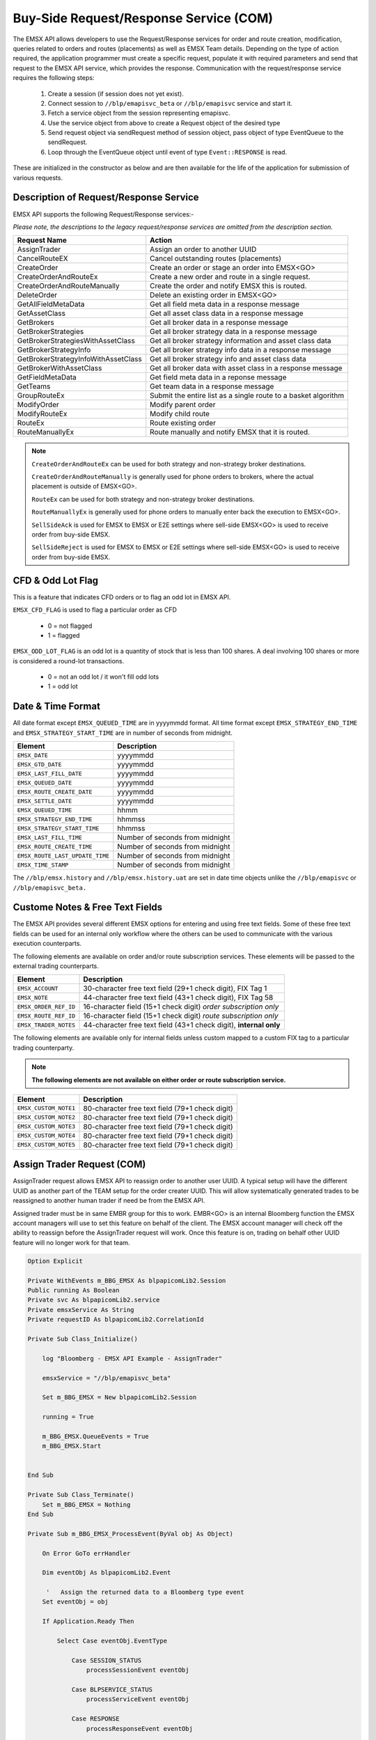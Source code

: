 #######################################
Buy-Side Request/Response Service (COM)
#######################################


The EMSX API allows developers to use the Request/Response services for order and route creation, modification, queries related to orders and routes (placements) as well as EMSX Team details. Depending on the type of action required, the application programmer must create a specific request, populate it with required parameters and send that request to the EMSX API service, which provides the response. Communication with the request/response service requires the following steps:

	#. Create a session (if session does not yet exist).

	#. Connect session to ``//blp/emapisvc_beta`` or ``//blp/emapisvc`` service and start it.
	
	#. Fetch a service object from the session representing emapisvc.
	
	#.  Use the service object from above to create a Request object of the desired type
	
	#. Send request object via sendRequest method of session object, pass object of type EventQueue to the sendRequest.
	
	#. Loop through the EventQueue object until event of type ``Event::RESPONSE`` is read.

These are initialized in the constructor as below and are then available for the life of the application for submission of various requests. 


Description of Request/Response Service
=======================================


EMSX API supports the following Request/Response services:-

*Please note, the descriptions to the legacy request/response services are omitted from the description section.*

=================================== =================================================================
Request Name             			Action
=================================== =================================================================
AssignTrader						Assign an order to another UUID
CancelRouteEX						Cancel outstanding routes (placements)
CreateOrder                     	Create an order or stage an order into EMSX<GO>
CreateOrderAndRouteEx				Create a new order and route in a single request. 
CreateOrderAndRouteManually	 		Create the order and notify EMSX this is routed.
DeleteOrder					 		Delete an existing order in EMSX<GO>
GetAllFieldMetaData			 		Get all field meta data in a response message
GetAssetClass						Get all asset class data in a response message
GetBrokers							Get all broker data in a response message
GetBrokerStrategies					Get all broker strategy data in a response message
GetBrokerStrategiesWithAssetClass 	Get all broker strategy information and asset class data
GetBrokerStrategyInfo 				Get all broker strategy info data in a response message
GetBrokerStrategyInfoWithAssetClass Get all broker strategy info and asset class data
GetBrokerWithAssetClass 			Get all broker data with asset class in a response message
GetFieldMetaData 					Get field meta data in a reponse message
GetTeams 							Get team data in a response message
GroupRouteEx 						Submit the entire list as a single route to a basket algorithm
ModifyOrder 						Modify parent order
ModifyRouteEx 						Modify child route
RouteEx 							Route existing order
RouteManuallyEx 					Route manually and notify EMSX that it is routed.
=================================== =================================================================


.. note::

	``CreateOrderAndRouteEx`` can be used for both strategy and non-strategy broker destinations.

	``CreateOrderAndRouteManually`` is generally used for phone orders to brokers, where the actual placement is outside of EMSX<GO>.

	``RouteEx`` can be used for both strategy and non-strategy broker destinations.

	``RouteManuallyEx`` is generally used for phone orders to manually enter back the execution to EMSX<GO>.

	``SellSideAck`` is used for EMSX to EMSX or E2E settings where sell-side EMSX<GO> is used to receive order from buy-side EMSX.

	``SellSideReject`` is used for EMSX to EMSX or E2E settings where sell-side EMSX<GO> is used to receive order from buy-side EMSX.




CFD & Odd Lot Flag
==================


This is a feature that indicates CFD orders or to flag an odd lot in EMSX API.

``EMSX_CFD_FLAG``  is used to flag a particular order as CFD 

	* 0 = not flagged														
	* 1 = flagged															



``EMSX_ODD_LOT_FLAG``  is an odd lot is a quantity of stock that is less than 100 shares. A deal involving 100 shares or more is considered a round-lot transactions.

	* 0 = not an odd lot / it won't fill odd lots							
	* 1 = odd lot 															




Date & Time Format
==================


All date format except ``EMSX_QUEUED_TIME`` are in yyyymmdd format. All time format except ``EMSX_STRATEGY_END_TIME`` and ``EMSX_STRATEGY_START_TIME`` are in number of seconds from midnight.


=================================== =================================================================
Element								Description             		
=================================== =================================================================
``EMSX_DATE``						yyyymmdd
``EMSX_GTD_DATE``					yyyymmdd
``EMSX_LAST_FILL_DATE``				yyyymmdd
``EMSX_QUEUED_DATE``				yyyymmdd
``EMSX_ROUTE_CREATE_DATE``			yyyymmdd
``EMSX_SETTLE_DATE``				yyyymmdd
``EMSX_QUEUED_TIME``				hhmm
``EMSX_STRATEGY_END_TIME``			hhmmss
``EMSX_STRATEGY_START_TIME``		hhmmss
``EMSX_LAST_FILL_TIME``				Number of seconds from midnight
``EMSX_ROUTE_CREATE_TIME``			Number of seconds from midnight
``EMSX_ROUTE_LAST_UPDATE_TIME``		Number of seconds from midnight
``EMSX_TIME_STAMP``					Number of seconds from midnight
=================================== =================================================================

The ``//blp/emsx.history`` and ``//blp/emsx.history.uat`` are set in date time objects unlike the ``//blp/emapisvc`` or ``//blp/emapisvc_beta.``



Custome Notes & Free Text Fields
================================


The EMSX API provides several different EMSX options for entering and using free text fields. Some of these free text fields can be used for an internal only workflow where the others can be used to communicate with the various execution counterparts. 

The following elements are available on order and/or route subscription services. These elements will be passed to the external trading counterparts.


=================================== ==================================================================
Element								Description             		
=================================== ==================================================================
``EMSX_ACCOUNT``					30-character free text field (29+1 check digit), FIX Tag 1
``EMSX_NOTE``						44-character free text field (43+1 check digit), FIX Tag 58
``EMSX_ORDER_REF_ID``				16-character field (15+1 check digit) *order subscription only*
``EMSX_ROUTE_REF_ID``				16-character field (15+1 check digit) *route subscription only*
``EMSX_TRADER_NOTES``				44-character free text field (43+1 check digit), **internal only**
=================================== ==================================================================


The following elements are available only for internal fields unless custom mapped to a custom FIX tag to a particular trading counterparty. 


.. note:: 

	**The following elements are not available on either order or route subscription service.**


=================================== ==================================================================
Element								Description             		
=================================== ==================================================================
``EMSX_CUSTOM_NOTE1``				80-character free text field (79+1 check digit)
``EMSX_CUSTOM_NOTE2``				80-character free text field (79+1 check digit) 
``EMSX_CUSTOM_NOTE3``				80-character free text field (79+1 check digit) 
``EMSX_CUSTOM_NOTE4``				80-character free text field (79+1 check digit)
``EMSX_CUSTOM_NOTE5``				80-character free text field (79+1 check digit)
=================================== ==================================================================



Assign Trader Request (COM) 
===========================


AssignTrader request allows EMSX API to reassign order to another user UUID. A typical setup will have the different UUID as another part of the TEAM setup for the order creater UUID. This will allow systematically generated trades to be reassigned to another human trader if need be from the EMSX API.

Assigned trader must be in same EMBR group for this to work. EMBR<GO> is an internal Bloomberg function the EMSX account managers will use to set this feature on behalf of the client. The EMSX account manager will check off the ability to reassign before the AssignTrader request will work. Once this feature is on, trading on behalf other UUID feature will no longer work for that team.



.. code-block:: vb.net

	Option Explicit

	Private WithEvents m_BBG_EMSX As blpapicomLib2.Session
	Public running As Boolean
	Private svc As blpapicomLib2.service
	Private emsxService As String
	Private requestID As blpapicomLib2.CorrelationId

	Private Sub Class_Initialize()

	    log "Bloomberg - EMSX API Example - AssignTrader"

	    emsxService = "//blp/emapisvc_beta"
	    
	    Set m_BBG_EMSX = New blpapicomLib2.Session
	    
	    running = True
	    
	    m_BBG_EMSX.QueueEvents = True
	    m_BBG_EMSX.Start
	    

	End Sub

	Private Sub Class_Terminate()
	    Set m_BBG_EMSX = Nothing
	End Sub

	Private Sub m_BBG_EMSX_ProcessEvent(ByVal obj As Object)

	    On Error GoTo errHandler

	    Dim eventObj As blpapicomLib2.Event
	    
	     '   Assign the returned data to a Bloomberg type event
	    Set eventObj = obj
	    
	    If Application.Ready Then
	    
	        Select Case eventObj.EventType
	        
	            Case SESSION_STATUS
	                processSessionEvent eventObj
	                
	            Case BLPSERVICE_STATUS
	                processServiceEvent eventObj
	                
	            Case RESPONSE
	                processResponseEvent eventObj
	                
	        End Select
	        
	    End If

	    Exit Sub

	errHandler:
	    Dim errmsg As Variant
	    errmsg = Err.Description
	    log (errmsg)
	    running = False

	End Sub


	Private Sub processSessionEvent(evt As blpapicomLib2.Event)

	    log "Processing SESSION_STATUS event"
	    
	    Dim it As blpapicomLib2.MessageIterator
	    
	    Set it = evt.CreateMessageIterator()

	    ' Loop while we have messages remaining
	    Do While it.Next()
	              
	        Dim msg As Message
	        
	        '   Pick up message
	        Set msg = it.Message
	        
	        log "MessageType: " + msg.MessageTypeAsString
	        
	        If msg.MessageTypeAsString = "SessionStarted" Then
	            log "Session started..."
	            m_BBG_EMSX.OpenService emsxService
	        ElseIf msg.MessageTypeAsString = "SessionStartupFailure" Then
	            log "Error: Session startup failed"
	            running = False
	        End If
	        
	    Loop

	End Sub

	Private Sub processServiceEvent(evt As blpapicomLib2.Event)

	    Dim req As REQUEST
	    Dim service As service
	    Dim it As blpapicomLib2.MessageIterator
	    
	    On Error GoTo failed
	    
	    log "Processing SERVICE_STATUS event"
	    
	    Set it = evt.CreateMessageIterator()

	    ' Loop while we have messages remaining
	    Do While it.Next()
	              
	        Dim msg As Message
	        
	        '   Pick up message
	        Set msg = it.Message
	        
	        log "MessageType: " + msg.MessageTypeAsString
	        
	        If msg.MessageTypeAsString = "ServiceOpened" Then
	    
	            ' Get the service
	            Set service = m_BBG_EMSX.GetService(emsxService)
	    
	            'First, create our request object
	            Set req = service.CreateRequest("AssignTrader")
	    
	            'req.Set "EMSX_REQUEST_SEQ", 1
	            
	            ' Append the order numbers...
	            req.Append "EMSX_SEQUENCE", 3741104
	            req.Append "EMSX_SEQUENCE", 3741105
	            
	            req.Set "EMSX_ASSIGNEE_TRADER_UUID", 12109783
	            
	            log "Request: " & req.Print
	            
	            ' Send the request
	            Set requestID = m_BBG_EMSX.SendRequest(req)

	        ElseIf msg.MessageTypeAsString = "ServiceOpenFailure" Then
	        
	            log "Error: Service failed to open"
	            running = False
	            
	        End If
	        
	    Loop

	    Exit Sub
	    
	failed:

	    log "Failed to send the request: " + Err.Description
	    
	    running = False
	    Exit Sub
	    
	End Sub

	Private Sub processResponseEvent(evt As blpapicomLib2.Event)

	    log "Processing RESPONSE event"
	    
	    Dim it As blpapicomLib2.MessageIterator
	    Dim i As Integer
	    Dim successful As Element
	    Dim failed As Element
	    Dim order As Element
	    Dim numValues As Integer
	    Dim errorCode As Long
	    Dim errorMessage As String
	    Dim success As Boolean

	    Set it = evt.CreateMessageIterator()

	    ' Loop while we have messages remaining
	    Do While it.Next()
	              
	        Dim msg As Message
	        
	        '   Pick up message
	        Set msg = it.Message
	        
	        log "MessageType: " + msg.MessageTypeAsString
	        
	        If evt.EventType = RESPONSE And msg.CorrelationId.Value = requestID.Value Then
	        
	            If msg.MessageTypeAsString = "ErrorInfo" Then
	            
	                errorCode = msg.GetElement("ERROR_CODE")
	                errorMessage = msg.GetElement("ERROR_MESSAGE")
	                
	                log "ERROR CODE: " & errorCode & "    ERROR DESCRIPTION: " & errorMessage
	            
	                running = False
	                
	            ElseIf msg.MessageTypeAsString = "AssignTrader" Then
	                
	                success = msg.GetElement("EMSX_ALL_SUCCESS")
	                
	                If success Then
	                    
	                    log "All orders successfully assigned"
	                    
	                    Set successful = msg.GetElement("EMSX_ASSIGN_TRADER_SUCCESSFUL_ORDERS")
	                    
	                    numValues = successful.numValues
	                    
	                    If numValues > 0 Then log "Successful assignments:-"
	                    
	                    For i = 0 To numValues - 1
	                        
	                        Set order = successful.GetValueAsElement(i)
	                        
	                        log order.GetElement("EMSX_SEQUENCE")
	                        
	                    Next i
	                
	                Else
	                
	                    log "One or more failed assignments..."
	                    
	                    If msg.AsElement.HasElement("EMSX_ASSIGN_TRADER_SUCCESSFUL_ORDERS") Then
	                    
	                        Set successful = msg.GetElement("EMSX_ASSIGN_TRADER_SUCCESSFUL_ORDERS")
	                    
	                        numValues = successful.numValues
	                    
	                        If numValues > 0 Then log "Successful assignments:-"
	                    
	                        For i = 0 To numValues - 1
	                            
	                            Set order = successful.GetValueAsElement(i)
	                        
	                            log order.GetElement("EMSX_SEQUENCE")
	                        
	                        Next i
	                    
	                    End If
	                    
	                    If msg.AsElement.HasElement("EMSX_ASSIGN_TRADER_FAILED_ORDERS") Then
	                    
	                        Set successful = msg.GetElement("EMSX_ASSIGN_TRADER_FAILED_ORDERS")
	                    
	                        numValues = successful.numValues
	                    
	                        If numValues > 0 Then log "Failed assignments:-"
	                    
	                        For i = 0 To numValues - 1
	                        
	                            Set order = successful.GetValueAsElement(i)
	                        
	                            log order.GetElement("EMSX_SEQUENCE")
	                        
	                        Next i
	                    
	                    End If
	                End If
	                
	                m_BBG_EMSX.Stop
	                running = False
	            
	            End If
	        End If
	    Loop

	End Sub



Cancel Route Request (COM)
==========================


.. code-block:: vb.net

	Option Explicit

	Private WithEvents m_BBG_EMSX As blpapicomLib2.Session
	Public running As Boolean
	Private svc As blpapicomLib2.service
	Private emsxService As String
	Private requestID As blpapicomLib2.CorrelationId

	Private Sub Class_Initialize()

	    log "Bloomberg - EMSX API Example - CancelRoute"

	    emsxService = "//blp/emapisvc_beta"
	    
	    Set m_BBG_EMSX = New blpapicomLib2.Session
	    
	    running = True
	    
	    m_BBG_EMSX.QueueEvents = True
	    m_BBG_EMSX.Start
	    

	End Sub

	Private Sub Class_Terminate()
	    Set m_BBG_EMSX = Nothing
	End Sub

	Private Sub m_BBG_EMSX_ProcessEvent(ByVal obj As Object)

	    On Error GoTo errHandler

	    Dim eventObj As blpapicomLib2.Event
	    
	     '   Assign the returned data to a Bloomberg type event
	    Set eventObj = obj
	    
	    If Application.Ready Then
	    
	        Select Case eventObj.EventType
	        
	            Case SESSION_STATUS
	                processSessionEvent eventObj
	                
	            Case BLPSERVICE_STATUS
	                processServiceEvent eventObj
	                
	            Case RESPONSE
	                processResponseEvent eventObj
	                
	        End Select
	        
	    End If

	    Exit Sub

	errHandler:
	    Dim errmsg As Variant
	    errmsg = Err.Description
	    log (errmsg)
	    running = False

	End Sub


	Private Sub processSessionEvent(evt As blpapicomLib2.Event)

	    log "Processing SESSION_STATUS event"
	    
	    Dim it As blpapicomLib2.MessageIterator
	    
	    Set it = evt.CreateMessageIterator()

	    ' Loop while we have messages remaining
	    Do While it.Next()
	              
	        Dim msg As Message
	        
	        '   Pick up message
	        Set msg = it.Message
	        
	        log "MessageType: " + msg.MessageTypeAsString
	        
	        If msg.MessageTypeAsString = "SessionStarted" Then
	            log "Session started..."
	            m_BBG_EMSX.OpenService emsxService
	        ElseIf msg.MessageTypeAsString = "SessionStartupFailure" Then
	            log "Error: Session startup failed"
	            running = False
	        End If
	        
	    Loop

	End Sub

	Private Sub processServiceEvent(evt As blpapicomLib2.Event)

	    Dim req As REQUEST
	    Dim service As service
	    Dim routes As Element
	    Dim Route As Element
	    
	    Dim it As blpapicomLib2.MessageIterator
	    
	    On Error GoTo failed
	    
	    log "Processing SERVICE_STATUS event"
	    
	    Set it = evt.CreateMessageIterator()

	    ' Loop while we have messages remaining
	    Do While it.Next()
	              
	        Dim msg As Message
	        
	        '   Pick up message
	        Set msg = it.Message
	        
	        log "MessageType: " + msg.MessageTypeAsString
	        
	        If msg.MessageTypeAsString = "ServiceOpened" Then
	    
	            ' Get the service
	            Set service = m_BBG_EMSX.GetService(emsxService)
	    
	            'First, create our request object
	            Set req = service.CreateRequest("CancelRoute")
	    
	            'req.Set "EMSX_REQUEST_SEQ", 1
	            'req.Set "EMSX_TRADER_UUID", 1234567
	            
	            Set routes = req.GetElement("ROUTES")   'Note, the case is important
	            Set Route = routes.AppendElment()
	            
	            Route.SetElement "EMSX_SEQUENCE", 3741104
	            Route.SetElement "EMSX_ROUTE_ID", 1
	           
	            log "Request: " & req.Print
	            
	            ' Send the request
	            Set requestID = m_BBG_EMSX.SendRequest(req)

	        ElseIf msg.MessageTypeAsString = "ServiceOpenFailure" Then
	        
	            log "Error: Service failed to open"
	            running = False
	            
	        End If
	        
	    Loop

	    Exit Sub
	    
	failed:

	    log "Failed to send the request: " + Err.Description
	    
	    running = False
	    Exit Sub
	    
	End Sub

	Private Sub processResponseEvent(evt As blpapicomLib2.Event)

	    log "Processing RESPONSE event"
	    
	    Dim it As blpapicomLib2.MessageIterator
	    Dim i As Integer
	    Dim errorCode As Long
	    Dim errorMessage As String
	 
	    Set it = evt.CreateMessageIterator()

	    ' Loop while we have messages remaining
	    Do While it.Next()
	              
	        Dim msg As Message
	        
	        '   Pick up message
	        Set msg = it.Message
	        
	        log "MessageType: " + msg.MessageTypeAsString
	        
	        If evt.EventType = RESPONSE And msg.CorrelationId.Value = requestID.Value Then
	        
	            If msg.MessageTypeAsString = "ErrorInfo" Then
	            
	                errorCode = msg.GetElement("ERROR_CODE")
	                errorMessage = msg.GetElement("ERROR_MESSAGE")
	                
	                log "ERROR CODE: " & errorCode & "    ERROR DESCRIPTION: " & errorMessage
	            
	                running = False
	                
	            ElseIf msg.MessageTypeAsString = "CancelRoute" Then
	                              
	                Dim stat As String
	                Dim msgdesc As String
	                
	                stat = msg.GetElement("STATUS")
	                msgdesc = msg.GetElement("MESSAGE")
	                
	                log "STATUS: " & stat & "    MESSAGE: " & msgdesc
	                
	                m_BBG_EMSX.Stop
	                running = False
	            
	            End If
	        End If
	    Loop

	End Sub



Create Order And Route Extended Request (COM)
=============================================


.. code-block:: vb.net

    Option Explicit

    Private WithEvents m_BBG_EMSX As blpapicomLib2.Session
    Public running As Boolean
    Private svc As blpapicomLib2.service
    Private emsxService As String
    Private requestID As blpapicomLib2.CorrelationId

    Private Sub Class_Initialize()

        log "Bloomberg - EMSX API Example - CreateOrderAndRoute"

        emsxService = "//blp/emapisvc_beta"
        
        Set m_BBG_EMSX = New blpapicomLib2.Session
        
        running = True
        
        m_BBG_EMSX.QueueEvents = True
        m_BBG_EMSX.Start
        

    End Sub

    Private Sub Class_Terminate()
        Set m_BBG_EMSX = Nothing
    End Sub

    Private Sub m_BBG_EMSX_ProcessEvent(ByVal obj As Object)

        On Error GoTo errHandler

        Dim eventObj As blpapicomLib2.Event
        
         '   Assign the returned data to a Bloomberg type event
        Set eventObj = obj
        
        If Application.Ready Then
        
            Select Case eventObj.EventType
            
                Case SESSION_STATUS
                    processSessionEvent eventObj
                    
                Case BLPSERVICE_STATUS
                    processServiceEvent eventObj
                    
                Case RESPONSE
                    processResponseEvent eventObj
                    
            End Select
            
        End If

        Exit Sub

    errHandler:
        Dim errmsg As Variant
        errmsg = Err.Description
        log (errmsg)
        running = False

    End Sub


    Private Sub processSessionEvent(evt As blpapicomLib2.Event)

        log "Processing SESSION_STATUS event"
        
        Dim it As blpapicomLib2.MessageIterator
        
        Set it = evt.CreateMessageIterator()

        ' Loop while we have messages remaining
        Do While it.Next()
                  
            Dim msg As Message
            
            '   Pick up message
            Set msg = it.Message
            
            log "MessageType: " + msg.MessageTypeAsString
            
            If msg.MessageTypeAsString = "SessionStarted" Then
                log "Session started..."
                m_BBG_EMSX.OpenService emsxService
            ElseIf msg.MessageTypeAsString = "SessionStartupFailure" Then
                log "Error: Session startup failed"
                running = False
            End If
            
        Loop

    End Sub

    Private Sub processServiceEvent(evt As blpapicomLib2.Event)

        Dim req As REQUEST
        Dim service As service
        Dim it As blpapicomLib2.MessageIterator
        
        On Error GoTo failed
        
        log "Processing SERVICE_STATUS event"
        
        Set it = evt.CreateMessageIterator()

        ' Loop while we have messages remaining
        Do While it.Next()
                  
            Dim msg As Message
            
            '   Pick up message
            Set msg = it.Message
            
            log "MessageType: " + msg.MessageTypeAsString
            
            If msg.MessageTypeAsString = "ServiceOpened" Then
        
                ' Get the service
                Set service = m_BBG_EMSX.GetService(emsxService)
        
                'First, create our request object
                Set req = service.CreateRequest("CreateOrderAndRouteEx")
        
                'The fields below are mandatory
                req.Set "EMSX_TICKER", "IBM US Equity"
                req.Set "EMSX_AMOUNT", 1000
                req.Set "EMSX_ORDER_TYPE", "MKT"
                req.Set "EMSX_TIF", "DAY"
                req.Set "EMSX_HAND_INSTRUCTION", "ANY"
                req.Set "EMSX_SIDE", "BUY"
                req.Set "EMSX_BROKER", "BB"
                
                'The fields below are optional
                'req.Set "EMSX_ACCOUNT", "TestAccount"
                'req.Set "EMSX_BOOKNAME", "HedgingBasket"
                'req.Set "EMSX_BASKET_NAME", "HedgingBasket"
                'req.Set "EMSX_CFD_FLAG", "1"
                'req.Set "EMSX_CLEARING_ACCOUNT", "ClrAccName"
                'req.Set "EMSX_CLEARING_FIRM", "FirmName"
                'req.Set "EMSX_CUSTOM_NOTE1", "Note1"
                'req.Set "EMSX_CUSTOM_NOTE2", "Note2"
                'req.Set "EMSX_CUSTOM_NOTE3", "Note3"
                'req.Set "EMSX_CUSTOM_NOTE4", "Note4"
                'req.Set "EMSX_CUSTOM_NOTE5", "Note5"
                'req.Set "EMSX_EXCHANGE_DESTINATION", "ExchDest"
                'req.Set "EMSX_EXEC_INSTRUCTIONS", "AnyInst"
                'req.Set "EMSX_GET_WARNINGS", "0"
                'req.Set "EMSX_GTD_DATE", "20170105"
                'req.Set "EMSX_INVESTOR_ID", "InvID"
                'req.Set "EMSX_LIMIT_PRICE", 123.45
                'req.Set "EMSX_LOCATE_BROKER", "BMTB"
                'req.Set "EMSX_LOCATE_ID", "SomeID"
                'req.Set "EMSX_LOCATE_REQ", "Y"
                'req.Set "EMSX_NOTES", "Some notes"
                'req.Set "EMSX_ODD_LOT", "0"
                'req.Set "EMSX_ORDER_ORIGIN", ""
                'req.Set "EMSX_ORDER_REF_ID", "UniqueID"
                'req.Set "EMSX_P_A", "P"
                'req.Set "EMSX_RELEASE_TIME", 34341
                'req.Set "EMSX_REQUEST_SEQ", 1001
                'req.Set "EMSX_ROUTE_REF_ID", "UniqueID"
                'req.Set "EMSX_SETTLE_CURRENCY", "USD"
                'req.Set "EMSX_SETTLE_DATE", 20170106
                'req.Set "EMSX_SETTLE_TYPE", "T+2"
                'req.Set "EMSX_STOP_PRICE", 123.5
               
                log "Request: " & req.Print
                
                ' Send the request
                Set requestID = m_BBG_EMSX.SendRequest(req)

            ElseIf msg.MessageTypeAsString = "ServiceOpenFailure" Then
            
                log "Error: Service failed to open"
                running = False
                
            End If
            
        Loop

        Exit Sub
        
    failed:

        log "Failed to send the request: " + Err.Description
        
        running = False
        Exit Sub
        
    End Sub

    Private Sub processResponseEvent(evt As blpapicomLib2.Event)

        log "Processing RESPONSE event"
        
        Dim it As blpapicomLib2.MessageIterator
        Dim i As Integer
        Dim errorCode As Long
        Dim errorMessage As String
     
        Set it = evt.CreateMessageIterator()

        ' Loop while we have messages remaining
        Do While it.Next()
                  
            Dim msg As Message
            
            '   Pick up message
            Set msg = it.Message
            
            log "MessageType: " + msg.MessageTypeAsString
            
            If evt.EventType = RESPONSE And msg.CorrelationId.Value = requestID.Value Then
            
                If msg.MessageTypeAsString = "ErrorInfo" Then
                
                    errorCode = msg.GetElement("ERROR_CODE")
                    errorMessage = msg.GetElement("ERROR_MESSAGE")
                    
                    log "ERROR CODE: " & errorCode & "    ERROR DESCRIPTION: " & errorMessage
                
                    running = False
                    
                ElseIf msg.MessageTypeAsString = "CreateOrderAndRouteEx" Then
                    
                    Dim emsxSequence As Long
                    Dim emsxRouteId As Integer
                    Dim msgdesc As String
                    
                    emsxSequence = msg.GetElement("EMSX_SEQUENCE")
                    emsxRouteId = msg.GetElement("EMSX_ROUTE_ID")
                    msgdesc = msg.GetElement("MESSAGE")
                    
                    log "EMSX_SEQUENCE: " & emsxSequence & "    EMSX_ROUTE_ID: " & emsxRouteId & "    MESSAGE: " & msgdesc
                    
                    m_BBG_EMSX.Stop
                    running = False
                
                End If
            End If
        Loop

    End Sub



Create Order And Route Manually Extended Request (COM)
======================================================


.. code-block:: vb.net

    Option Explicit

    Private WithEvents m_BBG_EMSX As blpapicomLib2.Session
    Public running As Boolean
    Private svc As blpapicomLib2.service
    Private emsxService As String
    Private requestID As blpapicomLib2.CorrelationId

    Private Sub Class_Initialize()

        log "Bloomberg - EMSX API Example - CreateOrderAndRouteManually"

        emsxService = "//blp/emapisvc_beta"
        
        Set m_BBG_EMSX = New blpapicomLib2.Session
        
        running = True
        
        m_BBG_EMSX.QueueEvents = True
        m_BBG_EMSX.Start
        

    End Sub

    Private Sub Class_Terminate()
        Set m_BBG_EMSX = Nothing
    End Sub

    Private Sub m_BBG_EMSX_ProcessEvent(ByVal obj As Object)

        On Error GoTo errHandler

        Dim eventObj As blpapicomLib2.Event
        
         '   Assign the returned data to a Bloomberg type event
        Set eventObj = obj
        
        If Application.Ready Then
        
            Select Case eventObj.EventType
            
                Case SESSION_STATUS
                    processSessionEvent eventObj
                    
                Case BLPSERVICE_STATUS
                    processServiceEvent eventObj
                    
                Case RESPONSE
                    processResponseEvent eventObj
                    
            End Select
            
        End If

        Exit Sub

    errHandler:
        Dim errmsg As Variant
        errmsg = Err.Description
        log (errmsg)
        running = False

    End Sub


    Private Sub processSessionEvent(evt As blpapicomLib2.Event)

        log "Processing SESSION_STATUS event"
        
        Dim it As blpapicomLib2.MessageIterator
        
        Set it = evt.CreateMessageIterator()

        ' Loop while we have messages remaining
        Do While it.Next()
                  
            Dim msg As Message
            
            '   Pick up message
            Set msg = it.Message
            
            log "MessageType: " + msg.MessageTypeAsString
            
            If msg.MessageTypeAsString = "SessionStarted" Then
                log "Session started..."
                m_BBG_EMSX.OpenService emsxService
            ElseIf msg.MessageTypeAsString = "SessionStartupFailure" Then
                log "Error: Session startup failed"
                running = False
            End If
            
        Loop

    End Sub

    Private Sub processServiceEvent(evt As blpapicomLib2.Event)

        Dim req As REQUEST
        Dim service As service
        Dim it As blpapicomLib2.MessageIterator
        
        On Error GoTo failed
        
        log "Processing SERVICE_STATUS event"
        
        Set it = evt.CreateMessageIterator()

        ' Loop while we have messages remaining
        Do While it.Next()
                  
            Dim msg As Message
            
            '   Pick up message
            Set msg = it.Message
            
            log "MessageType: " + msg.MessageTypeAsString
            
            If msg.MessageTypeAsString = "ServiceOpened" Then
        
                ' Get the service
                Set service = m_BBG_EMSX.GetService(emsxService)
        
                'First, create our request object
                Set req = service.CreateRequest("CreateOrderAndRouteManually")
        
                'The fields below are mandatory
                req.Set "EMSX_TICKER", "IBM US Equity"
                req.Set "EMSX_AMOUNT", 1000
                req.Set "EMSX_ORDER_TYPE", "MKT"
                req.Set "EMSX_TIF", "DAY"
                req.Set "EMSX_HAND_INSTRUCTION", "ANY"
                req.Set "EMSX_SIDE", "BUY"
                req.Set "EMSX_BROKER", "BB"
                
                'The fields below are optional
                'req.Set "EMSX_ACCOUNT", "TestAccount"
                'req.Set "EMSX_CFD_FLAG", "1"
                'req.Set "EMSX_CLEARING_ACCOUNT", "ClrAccName"
                'req.Set "EMSX_CLEARING_FIRM", "FirmName"
                'req.Set "EMSX_EXCHANGE_DESTINATION", "ExchDest"
                'req.Set "EMSX_EXEC_INSTRUCTIONS", "AnyInst"
                'req.Set "EMSX_GET_WARNINGS", "0"
                'req.Set "EMSX_GTD_DATE", "20170105"
                'req.Set "EMSX_INVESTOR_ID", "InvID"
                'req.Set "EMSX_LIMIT_PRICE", 123.45
                'req.Set "EMSX_LOCATE_BROKER", "BMTB"
                'req.Set "EMSX_LOCATE_ID", "SomeID"
                'req.Set "EMSX_LOCATE_REQ", "Y"
                'req.Set "EMSX_NOTES", "Some notes"
                'req.Set "EMSX_ODD_LOT", "0"
                'req.Set "EMSX_ORDER_ORIGIN", ""
                'req.Set "EMSX_ORDER_REF_ID", "UniqueID"
                'req.Set "EMSX_P_A", "P"
                'req.Set "EMSX_RELEASE_TIME", 34341
                'req.Set "EMSX_REQUEST_SEQ", 1001
                'req.Set "EMSX_SETTLE_DATE", 20170106
                'req.Set "EMSX_STOP_PRICE", 123.5
               
                log "Request: " & req.Print
                
                ' Send the request
                Set requestID = m_BBG_EMSX.SendRequest(req)

            ElseIf msg.MessageTypeAsString = "ServiceOpenFailure" Then
            
                log "Error: Service failed to open"
                running = False
                
            End If
            
        Loop

        Exit Sub
        
    failed:

        log "Failed to send the request: " + Err.Description
        
        running = False
        Exit Sub
        
    End Sub

    Private Sub processResponseEvent(evt As blpapicomLib2.Event)

        log "Processing RESPONSE event"
        
        Dim it As blpapicomLib2.MessageIterator
        Dim i As Integer
        Dim errorCode As Long
        Dim errorMessage As String
     
        Set it = evt.CreateMessageIterator()

        ' Loop while we have messages remaining
        Do While it.Next()
                  
            Dim msg As Message
            
            '   Pick up message
            Set msg = it.Message
            
            log "MessageType: " + msg.MessageTypeAsString
            
            If evt.EventType = RESPONSE And msg.CorrelationId.Value = requestID.Value Then
            
                If msg.MessageTypeAsString = "ErrorInfo" Then
                
                    errorCode = msg.GetElement("ERROR_CODE")
                    errorMessage = msg.GetElement("ERROR_MESSAGE")
                    
                    log "ERROR CODE: " & errorCode & "    ERROR DESCRIPTION: " & errorMessage
                
                    running = False
                    
                ElseIf msg.MessageTypeAsString = "CreateOrderAndRouteManually" Then
                    
                    Dim emsxSequence As Long
                    Dim emsxRouteId As Integer
                    Dim msgdesc As String
                    
                    emsxSequence = msg.GetElement("EMSX_SEQUENCE")
                    emsxRouteId = msg.GetElement("EMSX_ROUTE_ID")
                    msgdesc = msg.GetElement("MESSAGE")
                    
                    log "EMSX_SEQUENCE: " & emsxSequence & "    EMSX_ROUTE_ID: " & emsxRouteId & "    MESSAGE: " & msgdesc
                    
                    m_BBG_EMSX.Stop
                    running = False
                
                End If
            End If
        Loop

    End Sub



Create Order Request (COM)
==========================


.. code-block:: vb.net

	Option Explicit

	Private WithEvents m_BBG_EMSX As blpapicomLib2.Session
	Public running As Boolean
	Private svc As blpapicomLib2.service
	Private emsxService As String
	Private requestID As blpapicomLib2.CorrelationId

	Private Sub Class_Initialize()

	    log "Bloomberg - EMSX API Example - CreateOrder"

	    emsxService = "//blp/emapisvc_beta"
	    
	    Set m_BBG_EMSX = New blpapicomLib2.Session
	    
	    running = True
	    
	    m_BBG_EMSX.QueueEvents = True
	    m_BBG_EMSX.Start
	    

	End Sub

	Private Sub Class_Terminate()
	    Set m_BBG_EMSX = Nothing
	End Sub

	Private Sub m_BBG_EMSX_ProcessEvent(ByVal obj As Object)

	    On Error GoTo errHandler
	    
	    Dim eventObj As blpapicomLib2.Event
	    
	     '   Assign the returned data to a Bloomberg type event
	    Set eventObj = obj
	    
	    If Application.Ready Then
	    
	        Select Case eventObj.EventType
	        
	            Case SESSION_STATUS
	                processSessionEvent eventObj
	                
	            Case BLPSERVICE_STATUS
	                processServiceEvent eventObj
	                
	            Case RESPONSE
	                processResponseEvent eventObj
	                
	        End Select
	        
	    End If

	    Exit Sub

	errHandler:
	    Dim errmsg As Variant
	    errmsg = Err.Description
	    log (errmsg)
	    running = False

	End Sub


	Private Sub processSessionEvent(evt As blpapicomLib2.Event)

	    log "Processing SESSION_STATUS event"
	    
	    Dim it As blpapicomLib2.MessageIterator
	    
	    Set it = evt.CreateMessageIterator()

	    ' Loop while we have messages remaining
	    Do While it.Next()
	              
	        Dim msg As Message
	        
	        '   Pick up message
	        Set msg = it.Message
	        
	        log "MessageType: " + msg.MessageTypeAsString
	        
	        If msg.MessageTypeAsString = "SessionStarted" Then
	            log "Session started..."
	            m_BBG_EMSX.OpenService emsxService
	        ElseIf msg.MessageTypeAsString = "SessionStartupFailure" Then
	            log "Error: Session startup failed"
	            running = False
	        End If
	        
	    Loop

	End Sub

	Private Sub processServiceEvent(evt As blpapicomLib2.Event)

	    Dim req As REQUEST
	    Dim service As service
	    
	    Dim it As blpapicomLib2.MessageIterator
	    
	    On Error GoTo failed
	    
	    log "Processing SERVICE_STATUS event"
	    
	    Set it = evt.CreateMessageIterator()

	    ' Loop while we have messages remaining
	    Do While it.Next()
	              
	        Dim msg As Message
	        
	        '   Pick up message
	        Set msg = it.Message
	        
	        log "MessageType: " + msg.MessageTypeAsString
	        
	        If msg.MessageTypeAsString = "ServiceOpened" Then
	    
	            ' Get the service
	            Set service = m_BBG_EMSX.GetService(emsxService)
	    
	            'First, create our request object
	            Set req = service.CreateRequest("CreateOrder")
	    
	            'The fields below are mandatory
	            req.Set "EMSX_TICKER", "IBM US Equity"
	            req.Set "EMSX_AMOUNT", 1000
	            req.Set "EMSX_ORDER_TYPE", "MKT"
	            req.Set "EMSX_TIF", "DAY"
	            req.Set "EMSX_HAND_INSTRUCTION", "ANY"
	            req.Set "EMSX_SIDE", "BUY"
	            
	            'The fields below are optional
	            'req.Set "EMSX_ACCOUNT", "TestAccount"
	            'req.Set "EMSX_BASKET_NAME", "HedgingBasket"
	            'req.Set "EMSX_BROKER", "BMTB"
	            'req.Set "EMSX_CFD_FLAG", "1"
	            'req.Set "EMSX_CLEARING_ACCOUNT", "ClrAccName"
	            'req.Set "EMSX_CLEARING_FIRM", "FirmName"
	            'req.Set "EMSX_CUSTOM_NOTE1", "Note1"
	            'req.Set "EMSX_CUSTOM_NOTE2", "Note2"
	            'req.Set "EMSX_CUSTOM_NOTE3", "Note3"
	            'req.Set "EMSX_CUSTOM_NOTE4", "Note4"
	            'req.Set "EMSX_CUSTOM_NOTE5", "Note5"
	            'req.Set "EMSX_EXCHANGE_DESTINATION", "ExchDest"
	            'req.Set "EMSX_EXEC_INSTRUCTIONS", "AnyInst"
	            'req.Set "EMSX_GET_WARNINGS", "0"
	            'req.Set "EMSX_GTD_DATE", "20170105"
	            'req.Set "EMSX_INVESTOR_ID", "InvID"
	            'req.Set "EMSX_LIMIT_PRICE", 123.45
	            'req.Set "EMSX_LOCATE_BROKER", "BMTB"
	            'req.Set "EMSX_LOCATE_ID", "SomeID"
	            'req.Set "EMSX_LOCATE_REQ", "Y"
	            'req.Set "EMSX_NOTES", "Some notes"
	            'req.Set "EMSX_ODD_LOT", "0"
	            'req.Set "EMSX_ORDER_ORIGIN", ""
	            'req.Set "EMSX_ORDER_REF_ID", "UniqueID"
	            'req.Set "EMSX_P_A", "P"
	            'req.Set "EMSX_RELEASE_TIME", 34341
	            'req.Set "EMSX_REQUEST_SEQ", 1001
	            'req.Set "EMSX_SETTLE_CURRENCY", "USD"
	            'req.Set "EMSX_SETTLE_DATE", 20170106
	            'req.Set "EMSX_SETTLE_TYPE", "T+2"
	            'req.Set "EMSX_STOP_PRICE", 123.5
	           
	            log "Request: " & req.Print
	            
	            ' Send the request
	            Set requestID = m_BBG_EMSX.SendRequest(req)

	        ElseIf msg.MessageTypeAsString = "ServiceOpenFailure" Then
	        
	            log "Error: Service failed to open"
	            running = False
	            
	        End If
	        
	    Loop

	    Exit Sub
	    
	failed:

	    log "Failed to send the request: " + Err.Description
	    
	    running = False
	    Exit Sub
	    
	End Sub

	Private Sub processResponseEvent(evt As blpapicomLib2.Event)

	    log "Processing RESPONSE event"
	    
	    Dim it As blpapicomLib2.MessageIterator
	    Dim i As Integer
	    Dim errorCode As Long
	    Dim errorMessage As String
	 
	    Set it = evt.CreateMessageIterator()

	    ' Loop while we have messages remaining
	    Do While it.Next()
	              
	        Dim msg As Message
	        
	        '   Pick up message
	        Set msg = it.Message
	        
	        log "MessageType: " + msg.MessageTypeAsString
	        
	        If evt.EventType = RESPONSE And msg.CorrelationId.Value = requestID.Value Then
	        
	            If msg.MessageTypeAsString = "ErrorInfo" Then
	            
	                errorCode = msg.GetElement("ERROR_CODE")
	                errorMessage = msg.GetElement("ERROR_MESSAGE")
	                
	                log "ERROR CODE: " & errorCode & "    ERROR DESCRIPTION: " & errorMessage
	            
	                running = False
	                
	            ElseIf msg.MessageTypeAsString = "CreateOrder" Then
	                
	                Dim emsxSequence As Long
	                Dim msgdesc As String
	                
	                emsxSequence = msg.GetElement("EMSX_SEQUENCE")
	                msgdesc = msg.GetElement("MESSAGE")
	                
	                log "EMSX_SEQUENCE: " & emsxSequence & "    MESSAGE: " & msgdesc
	                
	                m_BBG_EMSX.Stop
	                running = False
	            
	            End If
	        End If
	    Loop

	End Sub



Delete Order Request (COM)
==========================


.. code-block:: vb.net

    Option Explicit

    Private WithEvents m_BBG_EMSX As blpapicomLib2.Session
    Public running As Boolean
    Private svc As blpapicomLib2.service
    Private emsxService As String
    Private requestID As blpapicomLib2.CorrelationId

    Private Sub Class_Initialize()

        log "Bloomberg - EMSX API Example - DeleteOrder"

        emsxService = "//blp/emapisvc_beta"
        
        Set m_BBG_EMSX = New blpapicomLib2.Session
        
        running = True
        
        m_BBG_EMSX.QueueEvents = True
        m_BBG_EMSX.Start
        

    End Sub

    Private Sub Class_Terminate()
        Set m_BBG_EMSX = Nothing
    End Sub

    Private Sub m_BBG_EMSX_ProcessEvent(ByVal obj As Object)

        On Error GoTo errHandler

        Dim eventObj As blpapicomLib2.Event
        
         '   Assign the returned data to a Bloomberg type event
        Set eventObj = obj
        
        If Application.Ready Then
        
            Select Case eventObj.EventType
            
                Case SESSION_STATUS
                    processSessionEvent eventObj
                    
                Case BLPSERVICE_STATUS
                    processServiceEvent eventObj
                    
                Case RESPONSE
                    processResponseEvent eventObj
                    
            End Select
            
        End If

        Exit Sub

    errHandler:
        Dim errmsg As Variant
        errmsg = Err.Description
        log (errmsg)
        running = False

    End Sub


    Private Sub processSessionEvent(evt As blpapicomLib2.Event)

        log "Processing SESSION_STATUS event"
        
        Dim it As blpapicomLib2.MessageIterator
        
        Set it = evt.CreateMessageIterator()

        ' Loop while we have messages remaining
        Do While it.Next()
                  
            Dim msg As Message
            
            '   Pick up message
            Set msg = it.Message
            
            log "MessageType: " + msg.MessageTypeAsString
            
            If msg.MessageTypeAsString = "SessionStarted" Then
                log "Session started..."
                m_BBG_EMSX.OpenService emsxService
            ElseIf msg.MessageTypeAsString = "SessionStartupFailure" Then
                log "Error: Session startup failed"
                running = False
            End If
            
        Loop

    End Sub

    Private Sub processServiceEvent(evt As blpapicomLib2.Event)

        Dim req As REQUEST
        Dim service As service
        
        Dim it As blpapicomLib2.MessageIterator
        
        On Error GoTo failed
        
        log "Processing SERVICE_STATUS event"
        
        Set it = evt.CreateMessageIterator()

        ' Loop while we have messages remaining
        Do While it.Next()
                  
            Dim msg As Message
            
            '   Pick up message
            Set msg = it.Message
            
            log "MessageType: " + msg.MessageTypeAsString
            
            If msg.MessageTypeAsString = "ServiceOpened" Then
        
                ' Get the service
                Set service = m_BBG_EMSX.GetService(emsxService)
        
                'First, create our request object
                Set req = service.CreateRequest("DeleteOrder")
        
                'req.Set "EMSX_REQUEST_SEQ", 1001
                
                req.GetElement("EMSX_SEQUENCE").AppendValue 3741181
                req.GetElement("EMSX_SEQUENCE").AppendValue 3741182
               
                log "Request: " & req.Print
                
                ' Send the request
                Set requestID = m_BBG_EMSX.SendRequest(req)

            ElseIf msg.MessageTypeAsString = "ServiceOpenFailure" Then
            
                log "Error: Service failed to open"
                running = False
                
            End If
            
        Loop

        Exit Sub
        
    failed:

        log "Failed to send the request: " + Err.Description
        
        running = False
        Exit Sub
        
    End Sub

    Private Sub processResponseEvent(evt As blpapicomLib2.Event)

        log "Processing RESPONSE event"
        
        Dim it As blpapicomLib2.MessageIterator
        Dim i As Integer
        Dim errorCode As Long
        Dim errorMessage As String
     
        Set it = evt.CreateMessageIterator()

        ' Loop while we have messages remaining
        Do While it.Next()
                  
            Dim msg As Message
            
            '   Pick up message
            Set msg = it.Message
            
            log "MessageType: " + msg.MessageTypeAsString
            
            If evt.EventType = RESPONSE And msg.CorrelationId.Value = requestID.Value Then
            
                If msg.MessageTypeAsString = "ErrorInfo" Then
                
                    errorCode = msg.GetElement("ERROR_CODE")
                    errorMessage = msg.GetElement("ERROR_MESSAGE")
                    
                    log "ERROR CODE: " & errorCode & "    ERROR DESCRIPTION: " & errorMessage
                
                    running = False
                    
                ElseIf msg.MessageTypeAsString = "DeleteOrder" Then
                    
                    Dim stat As Long
                    Dim msgdesc As String
                    
                    stat = msg.GetElement("STATUS")
                    msgdesc = msg.GetElement("MESSAGE")
                    
                    log "STATUS: " & stat & "    MESSAGE: " & msgdesc
                    
                    m_BBG_EMSX.Stop
                    running = False
                
                End If
            End If
        Loop

    End Sub



EMSX History Service (COM)
==========================


.. code-block:: vb.net

    Option Explicit

    Private WithEvents m_BBG_EMSX As blpapicomLib2.Session
    Public running As Boolean
    Private svc As blpapicomLib2.service
    Private emsxHistoryService As String
    Private requestID As blpapicomLib2.CorrelationId

    Private Sub Class_Initialize()

        log "Bloomberg - EMSX API Example - EMSXHistory"

        emsxHistoryService = "//blp/emsx.history.uat"
        
        Set m_BBG_EMSX = New blpapicomLib2.Session
        
        running = True
        
        m_BBG_EMSX.QueueEvents = True
        m_BBG_EMSX.Start
        

    End Sub

    Private Sub Class_Terminate()
        Set m_BBG_EMSX = Nothing
    End Sub

    Private Sub m_BBG_EMSX_ProcessEvent(ByVal obj As Object)

        On Error GoTo errHandler

        Dim eventObj As blpapicomLib2.Event
        
         '   Assign the returned data to a Bloomberg type event
        Set eventObj = obj
        
        If Application.Ready Then
        
            Select Case eventObj.EventType
            
                Case SESSION_STATUS
                    processSessionEvent eventObj
                    
                Case BLPSERVICE_STATUS
                    processServiceEvent eventObj
                    
                Case RESPONSE
                    processResponseEvent eventObj
                    
            End Select
            
        End If

        Exit Sub

    errHandler:
        Dim errmsg As Variant
        errmsg = Err.Description
        log (errmsg)
        running = False

    End Sub


    Private Sub processSessionEvent(evt As blpapicomLib2.Event)

        log "Processing SESSION_STATUS event"
        
        Dim it As blpapicomLib2.MessageIterator
        
        Set it = evt.CreateMessageIterator()

        ' Loop while we have messages remaining
        Do While it.Next()
                  
            Dim msg As Message
            
            '   Pick up message
            Set msg = it.Message
            
            log "MessageType: " + msg.MessageTypeAsString
            
            If msg.MessageTypeAsString = "SessionStarted" Then
                log "Session started..."
                m_BBG_EMSX.OpenService emsxHistoryService
            ElseIf msg.MessageTypeAsString = "SessionStartupFailure" Then
                log "Error: Session startup failed"
                running = False
            End If
            
        Loop

    End Sub

    Private Sub processServiceEvent(evt As blpapicomLib2.Event)

        Dim req As REQUEST
        Dim service As service
        Dim scope As Element
        Dim filter As Element
        
        Dim it As blpapicomLib2.MessageIterator
        
        On Error GoTo failed
        
        log "Processing SERVICE_STATUS event"
        
        Set it = evt.CreateMessageIterator()

        ' Loop while we have messages remaining
        Do While it.Next()
                  
            Dim msg As Message
            
            '   Pick up message
            Set msg = it.Message
            
            log "MessageType: " + msg.MessageTypeAsString
            
            If msg.MessageTypeAsString = "ServiceOpened" Then
        
                ' Get the service
                Set service = m_BBG_EMSX.GetService(emsxHistoryService)
        
                'First, create our request object
                Set req = service.CreateRequest("GetFills")
        
                req.Set "FromDateTime", "2017-02-08T00:00:00.000+00:00"
                req.Set "ToDateTime", "2017-02-11T23:59:00.000+00:00"

                Set scope = req.GetElement("Scope")
                
                'scope.SetChoice "Team"
                'scope.SetChoice "TradingSystem"
                scope.SetChoice "Uuids"
            
                'scope.SetElement "Team", "SEXEGROUP"
                'scope.SetElement "TradingSystem", False
            
                scope.GetElement("Uuids").AppendValue 8049857
                'scope.GetElement("Uuids").AppendValue 1234567
                'scope.GetElement("Uuids").AppendValue 1234568
                'scope.GetElement("Uuids").AppendValue 1234569
                        
                'Set filter = req.GetElement("FilterBy")
            
                'filter.SetChoice "Basket"
                'filter.SetChoice "Multileg"
                'filter.SetChoice "OrdersAndRoutes"
            
                'filter.GetElement("Basket").AppendValue "TESTRJC"
                'filter.GetElement("Multileg").AppendValue "mylegId"
                
                'Dim newOrder As Element
                
                'Set newOrder = filter.GetElement("OrdersAndRoutes").AppendElement()
                'newOrder.SetElement "OrderId", 4292580
                'newOrder.SetElement "RouteId", 1
               
                log "Request: " & req.Print
                
                ' Send the request
                Set requestID = m_BBG_EMSX.SendRequest(req)

            ElseIf msg.MessageTypeAsString = "ServiceOpenFailure" Then
            
                log "Error: Service failed to open"
                running = False
                
            End If
            
        Loop

        Exit Sub
        
    failed:

        log "Failed to send the request: " + Err.Description
        
        running = False
        Exit Sub
        
    End Sub

    Private Sub processResponseEvent(evt As blpapicomLib2.Event)

        log "Processing RESPONSE event"
        
        Dim it As blpapicomLib2.MessageIterator
        Dim i As Integer
        Dim errorCode As Long
        Dim errorMessage As String
     
        Set it = evt.CreateMessageIterator()

        ' Loop while we have messages remaining
        Do While it.Next()
                  
            Dim msg As Message
            
            '   Pick up message
            Set msg = it.Message
            
            log "MessageType: " + msg.MessageTypeAsString
            
            If evt.EventType = RESPONSE And msg.CorrelationId.Value = requestID.Value Then
            
                If msg.MessageTypeAsString = "ErrorInfo" Then
                
                    errorCode = msg.GetElement("ERROR_CODE")
                    errorMessage = msg.GetElement("ERROR_MESSAGE")
                    
                    log "ERROR CODE: " & errorCode & "    ERROR DESCRIPTION: " & errorMessage
                
                    running = False
                    
                ElseIf msg.MessageTypeAsString = "GetFillsResponse" Then
                    
                    Dim fills As Element
                    Dim fill As Element
                    Dim numFills As Integer
                    Dim account As String
                    Dim amount As Double
                    Dim assetClass As String
                    Dim basketId As Integer
                    Dim bbgid As String
                    Dim blockId As String
                    Dim broker As String
                    Dim clearingAccount As String
                    Dim clearingFirm As String
                    Dim contractExpDate As Date
                    Dim correctedFillId As Integer
                    Dim crncy As String
                    Dim cusip As String
                    Dim dateTimeOfFill As Date
                    Dim exchange As String
                    Dim execPrevSeqNo As Integer
                    Dim execType As String
                    Dim executingBroker As String
                    Dim fillId As Integer
                    Dim fillPrice As Double
                    Dim fillShares As Double
                    Dim investorId As String
                    Dim isCFD As Boolean
                    Dim isin As String
                    Dim isLeg As Boolean
                    Dim lastCapacity As String
                    Dim lastMarket As String
                    Dim limitPrice As Double
                    Dim liquidity As String
                    Dim localExchangeSymbol As String
                    Dim locateBroker As String
                    Dim locateId As String
                    Dim locateRequired As Boolean
                    Dim multiLedId As String
                    Dim occSymbol As String
                    Dim orderExecutionInstruction As String
                    Dim orderHandlingInstruction As String
                    Dim orderId As Long
                    Dim orderInstruction As String
                    Dim orderOrigin As String
                    Dim orderReferenceId As String
                    Dim originatingTraderUUId As Integer
                    Dim reroutedBroker As String
                    Dim routeCommissionAmount As Double
                    Dim routeCommissionRate As Double
                    Dim routeExecutionInstruction As String
                    Dim routeHandlingInstruction As String
                    Dim routeId As Integer
                    Dim routeNetMoney As Double
                    Dim routeNotes As String
                    Dim routeShares As Double
                    Dim securityName As String
                    Dim sedol As String
                    Dim settlementDate As Date
                    Dim side As String
                    Dim stopPrice As Double
                    Dim strategyType As String
                    Dim ticker As String
                    Dim tif As String
                    Dim traderName As String
                    Dim traderUUId As Long
                    Dim typ As String
                    Dim userCommissionAmount As Double
                    Dim userCommissionRate As Double
                    Dim userFees As Double
                    Dim userNetMoney As Double
                    Dim yellowKey As String
                    
                    Set fills = msg.GetElement("Fills")
                            
                    numFills = fills.numValues
                            
                    For i = 0 To numFills - 1
                        
                        Set fill = fills.GetValueAsElement(i)

                        account = fill.GetElement("Account")
                        amount = fill.GetElement("Amount")
                        assetClass = fill.GetElement("AssetClass")
                        basketId = fill.GetElement("BasketId")
                        bbgid = fill.GetElement("BBGID")
                        blockId = fill.GetElement("BlockId")
                        broker = fill.GetElement("Broker")
                        clearingAccount = fill.GetElement("ClearingAccount")
                        clearingFirm = fill.GetElement("ClearingFirm")
                        contractExpDate = fill.GetElement("ContractExpDate")
                        correctedFillId = fill.GetElement("CorrectedFillId")
                        crncy = fill.GetElement("Currency")
                        cusip = fill.GetElement("Cusip")
                        dateTimeOfFill = fill.GetElement("DateTimeOfFill")
                        exchange = fill.GetElement("Exchange")
                        execPrevSeqNo = fill.GetElement("ExecPrevSeqNo")
                        execType = fill.GetElement("ExecType")
                        executingBroker = fill.GetElement("ExecutingBroker")
                        fillId = fill.GetElement("FillId")
                        fillPrice = fill.GetElement("FillPrice")
                        fillShares = fill.GetElement("FillShares")
                        investorId = fill.GetElement("InvestorID")
                        isCFD = fill.GetElement("IsCfd")
                        isin = fill.GetElement("Isin")
                        isLeg = fill.GetElement("IsLeg")
                        lastCapacity = fill.GetElement("LastCapacity")
                        lastMarket = fill.GetElement("LastMarket")
                        limitPrice = fill.GetElement("LimitPrice")
                        liquidity = fill.GetElement("Liquidity")
                        localExchangeSymbol = fill.GetElement("LocalExchangeSymbol")
                        locateBroker = fill.GetElement("LocateBroker")
                        locateId = fill.GetElement("LocateId")
                        locateRequired = fill.GetElement("LocateRequired")
                        multiLedId = fill.GetElement("MultilegId")
                        occSymbol = fill.GetElement("OCCSymbol")
                        orderExecutionInstruction = fill.GetElement("OrderExecutionInstruction")
                        orderHandlingInstruction = fill.GetElement("OrderHandlingInstruction")
                        orderId = fill.GetElement("OrderId")
                        orderInstruction = fill.GetElement("OrderInstruction")
                        orderOrigin = fill.GetElement("OrderOrigin")
                        orderReferenceId = fill.GetElement("OrderReferenceId")
                        originatingTraderUUId = fill.GetElement("OriginatingTraderUuid")
                        reroutedBroker = fill.GetElement("ReroutedBroker")
                        routeCommissionAmount = fill.GetElement("RouteCommissionAmount")
                        routeCommissionRate = fill.GetElement("RouteCommissionRate")
                        routeExecutionInstruction = fill.GetElement("RouteExecutionInstruction")
                        routeHandlingInstruction = fill.GetElement("RouteHandlingInstruction")
                        routeId = fill.GetElement("RouteId")
                        routeNetMoney = fill.GetElement("RouteNetMoney")
                        routeNotes = fill.GetElement("RouteNotes")
                        routeShares = fill.GetElement("RouteShares")
                        securityName = fill.GetElement("SecurityName")
                        sedol = fill.GetElement("Sedol")
                        settlementDate = fill.GetElement("SettlementDate")
                        side = fill.GetElement("Side")
                        stopPrice = fill.GetElement("StopPrice")
                        strategyType = fill.GetElement("StrategyType")
                        ticker = fill.GetElement("Ticker")
                        tif = fill.GetElement("TIF")
                        traderName = fill.GetElement("TraderName")
                        traderUUId = fill.GetElement("TraderUuid")
                        typ = fill.GetElement("Type")
                        userCommissionAmount = fill.GetElement("UserCommissionAmount")
                        userCommissionRate = fill.GetElement("UserCommissionRate")
                        userFees = fill.GetElement("UserFees")
                        userNetMoney = fill.GetElement("UserNetMoney")
                        yellowKey = fill.GetElement("YellowKey")
                                
                        log "OrderId: " & orderId & "    Fill ID: " & fillId & "    Date/Time: " & dateTimeOfFill & "    Shares: " & fillShares & "    Price: " & fillPrice
                        
                    Next i
                    
                    m_BBG_EMSX.Stop
                    running = False
                
                End If
            End If
        Loop

    End Sub



Get All Field Meta Data Request (COM)
=====================================


.. code-block:: vb.net

    Option Explicit

    Private WithEvents m_BBG_EMSX As blpapicomLib2.Session
    Public running As Boolean
    Private svc As blpapicomLib2.service
    Private emsxService As String
    Private requestID As blpapicomLib2.CorrelationId

    Private Sub Class_Initialize()

        log "Bloomberg - EMSX API Example - GetAllFieldMetaData"

        emsxService = "//blp/emapisvc_beta"
        
        Set m_BBG_EMSX = New blpapicomLib2.Session
        
        running = True
        
        m_BBG_EMSX.QueueEvents = True
        m_BBG_EMSX.Start
        

    End Sub

    Private Sub Class_Terminate()
        Set m_BBG_EMSX = Nothing
    End Sub

    Private Sub m_BBG_EMSX_ProcessEvent(ByVal obj As Object)

        On Error GoTo errHandler

        Dim eventObj As blpapicomLib2.Event
        
         '   Assign the returned data to a Bloomberg type event
        Set eventObj = obj
        
        If Application.Ready Then
        
            Select Case eventObj.EventType
            
                Case SESSION_STATUS
                    processSessionEvent eventObj
                    
                Case BLPSERVICE_STATUS
                    processServiceEvent eventObj
                    
                Case RESPONSE
                    processResponseEvent eventObj
                    
            End Select
            
        End If

        Exit Sub

    errHandler:
        Dim errmsg As Variant
        errmsg = Err.Description
        log (errmsg)
        running = False

    End Sub


    Private Sub processSessionEvent(evt As blpapicomLib2.Event)

        log "Processing SESSION_STATUS event"
        
        Dim it As blpapicomLib2.MessageIterator
        
        Set it = evt.CreateMessageIterator()

        ' Loop while we have messages remaining
        Do While it.Next()
                  
            Dim msg As Message
            
            '   Pick up message
            Set msg = it.Message
            
            log "MessageType: " + msg.MessageTypeAsString
            
            If msg.MessageTypeAsString = "SessionStarted" Then
                log "Session started..."
                m_BBG_EMSX.OpenService emsxService
            ElseIf msg.MessageTypeAsString = "SessionStartupFailure" Then
                log "Error: Session startup failed"
                running = False
            End If
            
        Loop

    End Sub

    Private Sub processServiceEvent(evt As blpapicomLib2.Event)

        Dim req As REQUEST
        Dim service As service
        
        Dim it As blpapicomLib2.MessageIterator
        
        On Error GoTo failed
        
        log "Processing SERVICE_STATUS event"
        
        Set it = evt.CreateMessageIterator()

        ' Loop while we have messages remaining
        Do While it.Next()
                  
            Dim msg As Message
            
            '   Pick up message
            Set msg = it.Message
            
            log "MessageType: " + msg.MessageTypeAsString
            
            If msg.MessageTypeAsString = "ServiceOpened" Then
        
                ' Get the service
                Set service = m_BBG_EMSX.GetService(emsxService)
        
                'First, create our request object
                Set req = service.CreateRequest("GetAllFieldMetaData")
        
                'req.Set "EMSX_REQUEST_SEQ", 1001
                
                log "Request: " & req.Print
                
                ' Send the request
                Set requestID = m_BBG_EMSX.SendRequest(req)

            ElseIf msg.MessageTypeAsString = "ServiceOpenFailure" Then
            
                log "Error: Service failed to open"
                running = False
                
            End If
            
        Loop

        Exit Sub
        
    failed:

        log "Failed to send the request: " + Err.Description
        
        running = False
        Exit Sub
        
    End Sub

    Private Sub processResponseEvent(evt As blpapicomLib2.Event)

        log "Processing RESPONSE event"
        
        Dim it As blpapicomLib2.MessageIterator
        Dim i As Integer
        Dim errorCode As Long
        Dim errorMessage As String
     
        Set it = evt.CreateMessageIterator()

        ' Loop while we have messages remaining
        Do While it.Next()
                  
            Dim msg As Message
            
            '   Pick up message
            Set msg = it.Message
            
            log "MessageType: " + msg.MessageTypeAsString
            
            If evt.EventType = RESPONSE And msg.CorrelationId.Value = requestID.Value Then
            
                If msg.MessageTypeAsString = "ErrorInfo" Then
                
                    errorCode = msg.GetElement("ERROR_CODE")
                    errorMessage = msg.GetElement("ERROR_MESSAGE")
                    
                    log "ERROR CODE: " & errorCode & "    ERROR DESCRIPTION: " & errorMessage
                
                    running = False
                    
                ElseIf msg.MessageTypeAsString = "GetAllFieldMetaData" Then
                                    
                    Dim md As Element
                    Dim e As Element
                    Dim numValues As Integer
                    Dim emsxFieldName As String
                    Dim emsxDispName As String
                    Dim emsxType As String
                    Dim emsxLevel As Integer
                    Dim emsxLen As Integer
                    
                    Set md = msg.GetElement("MetaData")
                        
                    numValues = md.numValues
                       
                    For i = 0 To numValues - 1
                    
                        Set e = md.GetValueAsElement(i)
                        
                        emsxFieldName = e.GetElement("EMSX_FIELD_NAME")
                        emsxDispName = e.GetElement("EMSX_DISP_NAME")
                        emsxType = e.GetElement("EMSX_TYPE")
                        emsxLevel = e.GetElement("EMSX_LEVEL")
                        emsxLen = e.GetElement("EMSX_LEN")
                           
                        log "MetaData: " & emsxFieldName & ", " & emsxDispName & ", " & emsxType & ", " & emsxLevel & ", " & emsxLen
                            
                    Next i
                    
                    m_BBG_EMSX.Stop
                    running = False
                
                End If
            End If
        Loop

    End Sub



Get Broker Strategies With Asset Class Request (COM)
====================================================


.. code-block:: vb.net

    Option Explicit

    Private WithEvents m_BBG_EMSX As blpapicomLib2.Session
    Public running As Boolean
    Private svc As blpapicomLib2.service
    Private emsxService As String
    Private requestID As blpapicomLib2.CorrelationId

    Private Sub Class_Initialize()

        log "Bloomberg - EMSX API Example - GetBrokerStrategiesWithAssetClass"

        emsxService = "//blp/emapisvc_beta"
        
        Set m_BBG_EMSX = New blpapicomLib2.Session
        
        running = True
        
        m_BBG_EMSX.QueueEvents = True
        m_BBG_EMSX.Start
        

    End Sub

    Private Sub Class_Terminate()
        Set m_BBG_EMSX = Nothing
    End Sub

    Private Sub m_BBG_EMSX_ProcessEvent(ByVal obj As Object)

        On Error GoTo errHandler

        Dim eventObj As blpapicomLib2.Event
        
         '   Assign the returned data to a Bloomberg type event
        Set eventObj = obj
        
        If Application.Ready Then
        
            Select Case eventObj.EventType
            
                Case SESSION_STATUS
                    processSessionEvent eventObj
                    
                Case BLPSERVICE_STATUS
                    processServiceEvent eventObj
                    
                Case RESPONSE
                    processResponseEvent eventObj
                    
            End Select
            
        End If

        Exit Sub

    errHandler:
        Dim errmsg As Variant
        errmsg = Err.Description
        log (errmsg)
        running = False

    End Sub


    Private Sub processSessionEvent(evt As blpapicomLib2.Event)

        log "Processing SESSION_STATUS event"
        
        Dim it As blpapicomLib2.MessageIterator
        
        Set it = evt.CreateMessageIterator()

        ' Loop while we have messages remaining
        Do While it.Next()
                  
            Dim msg As Message
            
            '   Pick up message
            Set msg = it.Message
            
            log "MessageType: " + msg.MessageTypeAsString
            
            If msg.MessageTypeAsString = "SessionStarted" Then
                log "Session started..."
                m_BBG_EMSX.OpenService emsxService
            ElseIf msg.MessageTypeAsString = "SessionStartupFailure" Then
                log "Error: Session startup failed"
                running = False
            End If
            
        Loop

    End Sub

    Private Sub processServiceEvent(evt As blpapicomLib2.Event)

        Dim req As REQUEST
        Dim service As service
        
        Dim it As blpapicomLib2.MessageIterator
        
        On Error GoTo failed
        
        log "Processing SERVICE_STATUS event"
        
        Set it = evt.CreateMessageIterator()

        ' Loop while we have messages remaining
        Do While it.Next()
                  
            Dim msg As Message
            
            '   Pick up message
            Set msg = it.Message
            
            log "MessageType: " + msg.MessageTypeAsString
            
            If msg.MessageTypeAsString = "ServiceOpened" Then
        
                ' Get the service
                Set service = m_BBG_EMSX.GetService(emsxService)
        
                'First, create our request object
                Set req = service.CreateRequest("GetBrokerStrategiesWithAssetClass")
        
                'req.Set "EMSX_REQUEST_SEQ", 1001
                
                req.Set "EMSX_ASSET_CLASS", "EQTY"  'one of EQTY, OPT, FUT or MULTILEG_OPT
                req.Set "EMSX_BROKER", "BMTB"
                
                log "Request: " & req.Print
                
                ' Send the request
                Set requestID = m_BBG_EMSX.SendRequest(req)

            ElseIf msg.MessageTypeAsString = "ServiceOpenFailure" Then
            
                log "Error: Service failed to open"
                running = False
                
            End If
            
        Loop

        Exit Sub
        
    failed:

        log "Failed to send the request: " + Err.Description
        
        running = False
        Exit Sub
        
    End Sub

    Private Sub processResponseEvent(evt As blpapicomLib2.Event)

        log "Processing RESPONSE event"
        
        Dim it As blpapicomLib2.MessageIterator
        Dim i As Integer
        Dim errorCode As Long
        Dim errorMessage As String
     
        Set it = evt.CreateMessageIterator()

        ' Loop while we have messages remaining
        Do While it.Next()
                  
            Dim msg As Message
            
            '   Pick up message
            Set msg = it.Message
            
            log "MessageType: " + msg.MessageTypeAsString
            
            If evt.EventType = RESPONSE And msg.CorrelationId.Value = requestID.Value Then
            
                If msg.MessageTypeAsString = "ErrorInfo" Then
                
                    errorCode = msg.GetElement("ERROR_CODE")
                    errorMessage = msg.GetElement("ERROR_MESSAGE")
                    
                    log "ERROR CODE: " & errorCode & "    ERROR DESCRIPTION: " & errorMessage
                
                    running = False
                    
                ElseIf msg.MessageTypeAsString = "GetBrokerStrategiesWithAssetClass" Then
                                    
                    Dim strategies As Element
                    Dim strategy As String
                    Dim numValues As Integer
                    
                    Set strategies = msg.GetElement("EMSX_STRATEGIES")
                    
                    numValues = strategies.numValues
                    
                    log "Number of strategies: " & numValues
                    
                    For i = 0 To numValues - 1
                                            
                        strategy = strategies.GetValue(i)
                        log "Strategy: " & strategy
                    
                    Next i
                    
                    m_BBG_EMSX.Stop
                    running = False
                
                End If
            End If
        Loop

    End Sub



Get Broker Strategy Infor With Asset Class Request (COM)
========================================================


.. code-block:: vb.net

    Option Explicit

    Private WithEvents m_BBG_EMSX As blpapicomLib2.Session
    Public running As Boolean
    Private svc As blpapicomLib2.service
    Private emsxService As String
    Private requestID As blpapicomLib2.CorrelationId

    Private Sub Class_Initialize()

        log "Bloomberg - EMSX API Example - GetBrokerStrategyInfoWithAssetClass"

        emsxService = "//blp/emapisvc_beta"
        
        Set m_BBG_EMSX = New blpapicomLib2.Session
        
        running = True
        
        m_BBG_EMSX.QueueEvents = True
        m_BBG_EMSX.Start
        

    End Sub

    Private Sub Class_Terminate()
        Set m_BBG_EMSX = Nothing
    End Sub

    Private Sub m_BBG_EMSX_ProcessEvent(ByVal obj As Object)

        On Error GoTo errHandler

        Dim eventObj As blpapicomLib2.Event
        
         '   Assign the returned data to a Bloomberg type event
        Set eventObj = obj
        
        If Application.Ready Then
        
            Select Case eventObj.EventType
            
                Case SESSION_STATUS
                    processSessionEvent eventObj
                    
                Case BLPSERVICE_STATUS
                    processServiceEvent eventObj
                    
                Case RESPONSE
                    processResponseEvent eventObj
                    
            End Select
            
        End If

        Exit Sub

    errHandler:
        Dim errmsg As Variant
        errmsg = Err.Description
        log (errmsg)
        running = False

    End Sub


    Private Sub processSessionEvent(evt As blpapicomLib2.Event)

        log "Processing SESSION_STATUS event"
        
        Dim it As blpapicomLib2.MessageIterator
        
        Set it = evt.CreateMessageIterator()

        ' Loop while we have messages remaining
        Do While it.Next()
                  
            Dim msg As Message
            
            '   Pick up message
            Set msg = it.Message
            
            log "MessageType: " + msg.MessageTypeAsString
            
            If msg.MessageTypeAsString = "SessionStarted" Then
                log "Session started..."
                m_BBG_EMSX.OpenService emsxService
            ElseIf msg.MessageTypeAsString = "SessionStartupFailure" Then
                log "Error: Session startup failed"
                running = False
            End If
            
        Loop

    End Sub

    Private Sub processServiceEvent(evt As blpapicomLib2.Event)

        Dim req As REQUEST
        Dim service As service
        
        Dim it As blpapicomLib2.MessageIterator
        
        On Error GoTo failed
        
        log "Processing SERVICE_STATUS event"
        
        Set it = evt.CreateMessageIterator()

        ' Loop while we have messages remaining
        Do While it.Next()
                  
            Dim msg As Message
            
            '   Pick up message
            Set msg = it.Message
            
            log "MessageType: " + msg.MessageTypeAsString
            
            If msg.MessageTypeAsString = "ServiceOpened" Then
        
                ' Get the service
                Set service = m_BBG_EMSX.GetService(emsxService)
        
                'First, create our request object
                Set req = service.CreateRequest("GetBrokerStrategyInfoWithAssetClass")
        
                'req.Set "EMSX_REQUEST_SEQ", 1001
                
                req.Set "EMSX_ASSET_CLASS", "EQTY"  'one of EQTY, OPT, FUT or MULTILEG_OPT
                req.Set "EMSX_BROKER", "BMTB"
                req.Set "EMSX_STRATEGY", "VWAP"
                
                log "Request: " & req.Print
                
                ' Send the request
                Set requestID = m_BBG_EMSX.SendRequest(req)

            ElseIf msg.MessageTypeAsString = "ServiceOpenFailure" Then
            
                log "Error: Service failed to open"
                running = False
                
            End If
            
        Loop

        Exit Sub
        
    failed:

        log "Failed to send the request: " + Err.Description
        
        running = False
        Exit Sub
        
    End Sub

    Private Sub processResponseEvent(evt As blpapicomLib2.Event)

        log "Processing RESPONSE event"
        
        Dim it As blpapicomLib2.MessageIterator
        Dim i As Integer
        Dim errorCode As Long
        Dim errorMessage As String
     
        Set it = evt.CreateMessageIterator()

        ' Loop while we have messages remaining
        Do While it.Next()
                  
            Dim msg As Message
            
            '   Pick up message
            Set msg = it.Message
            
            log "MessageType: " + msg.MessageTypeAsString
            
            If evt.EventType = RESPONSE And msg.CorrelationId.Value = requestID.Value Then
            
                If msg.MessageTypeAsString = "ErrorInfo" Then
                
                    errorCode = msg.GetElement("ERROR_CODE")
                    errorMessage = msg.GetElement("ERROR_MESSAGE")
                    
                    log "ERROR CODE: " & errorCode & "    ERROR DESCRIPTION: " & errorMessage
                
                    running = False
                    
                ElseIf msg.MessageTypeAsString = "GetBrokerStrategyInfoWithAssetClass" Then
                                    
                    Dim strategies As Element
                    Dim e As Element
                    Dim numValues As Integer
                    Dim fieldName As String
                    Dim disable As String
                    Dim stringValue As String
                    
                    Set strategies = msg.GetElement("EMSX_STRATEGY_INFO")
                    
                    numValues = strategies.numValues
                    
                    log "Number of strategies: " & numValues
                    
                    For i = 0 To numValues - 1
                                            
                        Set e = strategies.GetValue(i)
                        
                        fieldName = e.GetElement("FieldName")
                        disable = e.GetElement("Disable")
                        stringValue = e.GetElement("StringValue")
                        
                        log "Strategy Info: " & fieldName & ", " & disable & ", " & stringValue
                    
                    Next i
                    
                    m_BBG_EMSX.Stop
                    running = False
                
                End If
            End If
        Loop

    End Sub



Get Brokers With Asset Class Request (COM)
==========================================


.. code-block:: vb.net

    Option Explicit

    Private WithEvents m_BBG_EMSX As blpapicomLib2.Session
    Public running As Boolean
    Private svc As blpapicomLib2.service
    Private emsxService As String
    Private requestID As blpapicomLib2.CorrelationId

    Private Sub Class_Initialize()

        log "Bloomberg - EMSX API Example - GetBrokersWithAssetClass"

        emsxService = "//blp/emapisvc_beta"
        
        Set m_BBG_EMSX = New blpapicomLib2.Session
        
        running = True
        
        m_BBG_EMSX.QueueEvents = True
        m_BBG_EMSX.Start
        

    End Sub

    Private Sub Class_Terminate()
        Set m_BBG_EMSX = Nothing
    End Sub

    Private Sub m_BBG_EMSX_ProcessEvent(ByVal obj As Object)

        On Error GoTo errHandler

        Dim eventObj As blpapicomLib2.Event
        
         '   Assign the returned data to a Bloomberg type event
        Set eventObj = obj
        
        If Application.Ready Then
        
            Select Case eventObj.EventType
            
                Case SESSION_STATUS
                    processSessionEvent eventObj
                    
                Case BLPSERVICE_STATUS
                    processServiceEvent eventObj
                    
                Case RESPONSE
                    processResponseEvent eventObj
                    
            End Select
            
        End If

        Exit Sub

    errHandler:
        Dim errmsg As Variant
        errmsg = Err.Description
        log (errmsg)
        running = False

    End Sub


    Private Sub processSessionEvent(evt As blpapicomLib2.Event)

        log "Processing SESSION_STATUS event"
        
        Dim it As blpapicomLib2.MessageIterator
        
        Set it = evt.CreateMessageIterator()

        ' Loop while we have messages remaining
        Do While it.Next()
                  
            Dim msg As Message
            
            '   Pick up message
            Set msg = it.Message
            
            log "MessageType: " + msg.MessageTypeAsString
            
            If msg.MessageTypeAsString = "SessionStarted" Then
                log "Session started..."
                m_BBG_EMSX.OpenService emsxService
            ElseIf msg.MessageTypeAsString = "SessionStartupFailure" Then
                log "Error: Session startup failed"
                running = False
            End If
            
        Loop

    End Sub

    Private Sub processServiceEvent(evt As blpapicomLib2.Event)

        Dim req As REQUEST
        Dim service As service
        
        Dim it As blpapicomLib2.MessageIterator
        
        On Error GoTo failed
        
        log "Processing SERVICE_STATUS event"
        
        Set it = evt.CreateMessageIterator()

        ' Loop while we have messages remaining
        Do While it.Next()
                  
            Dim msg As Message
            
            '   Pick up message
            Set msg = it.Message
            
            log "MessageType: " + msg.MessageTypeAsString
            
            If msg.MessageTypeAsString = "ServiceOpened" Then
        
                ' Get the service
                Set service = m_BBG_EMSX.GetService(emsxService)
        
                'First, create our request object
                Set req = service.CreateRequest("GetBrokersWithAssetClass")
        
                'req.Set "EMSX_REQUEST_SEQ", 1001
                
                req.Set "EMSX_ASSET_CLASS", "EQTY"  'one of EQTY, OPT, FUT or MULTILEG_OPT
                
                log "Request: " & req.Print
                
                ' Send the request
                Set requestID = m_BBG_EMSX.SendRequest(req)

            ElseIf msg.MessageTypeAsString = "ServiceOpenFailure" Then
            
                log "Error: Service failed to open"
                running = False
                
            End If
            
        Loop

        Exit Sub
        
    failed:

        log "Failed to send the request: " + Err.Description
        
        running = False
        Exit Sub
        
    End Sub

    Private Sub processResponseEvent(evt As blpapicomLib2.Event)

        log "Processing RESPONSE event"
        
        Dim it As blpapicomLib2.MessageIterator
        Dim i As Integer
        Dim errorCode As Long
        Dim errorMessage As String
     
        Set it = evt.CreateMessageIterator()

        ' Loop while we have messages remaining
        Do While it.Next()
                  
            Dim msg As Message
            
            '   Pick up message
            Set msg = it.Message
            
            log "MessageType: " + msg.MessageTypeAsString
            
            If evt.EventType = RESPONSE And msg.CorrelationId.Value = requestID.Value Then
            
                If msg.MessageTypeAsString = "ErrorInfo" Then
                
                    errorCode = msg.GetElement("ERROR_CODE")
                    errorMessage = msg.GetElement("ERROR_MESSAGE")
                    
                    log "ERROR CODE: " & errorCode & "    ERROR DESCRIPTION: " & errorMessage
                
                    running = False
                    
                ElseIf msg.MessageTypeAsString = "GetBrokersWithAssetClass" Then
                                    
                    Dim brokers As Element
                    Dim broker As String
                    Dim numValues As Integer
                    
                    Set brokers = msg.GetElement("EMSX_BROKERS")
                    
                    numValues = brokers.numValues
                    
                    For i = 0 To numValues - 1
                                            
                        broker = brokers.GetValue(i)
                        
                        log "Broker: " & broker
                    
                    Next i
                    
                    m_BBG_EMSX.Stop
                    running = False
                
                End If
            End If
        Loop

    End Sub



Get Field Meta Data Request (COM)
=================================


.. code-block:: vb.net

    Option Explicit

    Private WithEvents m_BBG_EMSX As blpapicomLib2.Session
    Public running As Boolean
    Private svc As blpapicomLib2.service
    Private emsxService As String
    Private requestID As blpapicomLib2.CorrelationId

    Private Sub Class_Initialize()

        log "Bloomberg - EMSX API Example - GetFieldMetaData"

        emsxService = "//blp/emapisvc_beta"
        
        Set m_BBG_EMSX = New blpapicomLib2.Session
        
        running = True
        
        m_BBG_EMSX.QueueEvents = True
        m_BBG_EMSX.Start
        

    End Sub

    Private Sub Class_Terminate()
        Set m_BBG_EMSX = Nothing
    End Sub

    Private Sub m_BBG_EMSX_ProcessEvent(ByVal obj As Object)

        On Error GoTo errHandler

        Dim eventObj As blpapicomLib2.Event
        
         '   Assign the returned data to a Bloomberg type event
        Set eventObj = obj
        
        If Application.Ready Then
        
            Select Case eventObj.EventType
            
                Case SESSION_STATUS
                    processSessionEvent eventObj
                    
                Case BLPSERVICE_STATUS
                    processServiceEvent eventObj
                    
                Case RESPONSE
                    processResponseEvent eventObj
                    
            End Select
            
        End If

        Exit Sub

    errHandler:
        Dim errmsg As Variant
        errmsg = Err.Description
        log (errmsg)
        running = False

    End Sub


    Private Sub processSessionEvent(evt As blpapicomLib2.Event)

        log "Processing SESSION_STATUS event"
        
        Dim it As blpapicomLib2.MessageIterator
        
        Set it = evt.CreateMessageIterator()

        ' Loop while we have messages remaining
        Do While it.Next()
                  
            Dim msg As Message
            
            '   Pick up message
            Set msg = it.Message
            
            log "MessageType: " + msg.MessageTypeAsString
            
            If msg.MessageTypeAsString = "SessionStarted" Then
                log "Session started..."
                m_BBG_EMSX.OpenService emsxService
            ElseIf msg.MessageTypeAsString = "SessionStartupFailure" Then
                log "Error: Session startup failed"
                running = False
            End If
            
        Loop

    End Sub

    Private Sub processServiceEvent(evt As blpapicomLib2.Event)

        Dim req As REQUEST
        Dim service As service
        
        Dim it As blpapicomLib2.MessageIterator
        
        On Error GoTo failed
        
        log "Processing SERVICE_STATUS event"
        
        Set it = evt.CreateMessageIterator()

        ' Loop while we have messages remaining
        Do While it.Next()
                  
            Dim msg As Message
            
            '   Pick up message
            Set msg = it.Message
            
            log "MessageType: " + msg.MessageTypeAsString
            
            If msg.MessageTypeAsString = "ServiceOpened" Then
        
                ' Get the service
                Set service = m_BBG_EMSX.GetService(emsxService)
        
                'First, create our request object
                Set req = service.CreateRequest("GetFieldMetaData")
        
                'req.Set "EMSX_REQUEST_SEQ", 1001
                
                req.GetElement("EMSX_FIELD_NAMES").AppendValue "EMSX_TICKER"
                req.GetElement("EMSX_FIELD_NAMES").AppendValue "EMSX_P_A"
                
                log "Request: " & req.Print
                
                ' Send the request
                Set requestID = m_BBG_EMSX.SendRequest(req)

            ElseIf msg.MessageTypeAsString = "ServiceOpenFailure" Then
            
                log "Error: Service failed to open"
                running = False
                
            End If
            
        Loop

        Exit Sub
        
    failed:

        log "Failed to send the request: " + Err.Description
        
        running = False
        Exit Sub
        
    End Sub

    Private Sub processResponseEvent(evt As blpapicomLib2.Event)

        log "Processing RESPONSE event"
        
        Dim it As blpapicomLib2.MessageIterator
        Dim i As Integer
        Dim errorCode As Long
        Dim errorMessage As String
     
        Set it = evt.CreateMessageIterator()

        ' Loop while we have messages remaining
        Do While it.Next()
                  
            Dim msg As Message
            
            '   Pick up message
            Set msg = it.Message
            
            log "MessageType: " + msg.MessageTypeAsString
            
            If evt.EventType = RESPONSE And msg.CorrelationId.Value = requestID.Value Then
            
                If msg.MessageTypeAsString = "ErrorInfo" Then
                
                    errorCode = msg.GetElement("ERROR_CODE")
                    errorMessage = msg.GetElement("ERROR_MESSAGE")
                    
                    log "ERROR CODE: " & errorCode & "    ERROR DESCRIPTION: " & errorMessage
                
                    running = False
                    
                ElseIf msg.MessageTypeAsString = "GetFieldMetaData" Then
                                    
                    Dim md As Element
                    Dim e As Element
                    Dim numValues As Integer
                    Dim emsxFieldName As String
                    Dim emsxDispName As String
                    Dim emsxType As String
                    Dim emsxLevel As Integer
                    Dim emsxLen As Integer
                    
                    Set md = msg.GetElement("MetaData")
                        
                    numValues = md.numValues
                       
                    For i = 0 To numValues - 1
                    
                        Set e = md.GetValueAsElement(i)
                        
                        emsxFieldName = e.GetElement("EMSX_FIELD_NAME")
                        emsxDispName = e.GetElement("EMSX_DISP_NAME")
                        emsxType = e.GetElement("EMSX_TYPE")
                        emsxLevel = e.GetElement("EMSX_LEVEL")
                        emsxLen = e.GetElement("EMSX_LEN")
                           
                        log "MetaData: " & emsxFieldName & ", " & emsxDispName & ", " & emsxType & ", " & emsxLevel & ", " & emsxLen
                            
                    Next i
                    
                    m_BBG_EMSX.Stop
                    running = False
                
                End If
            End If
        Loop

    End Sub



Get Teams Request (COM)
=======================


.. code-block:: vb.net

    Option Explicit

    Private WithEvents m_BBG_EMSX As blpapicomLib2.Session
    Public running As Boolean
    Private svc As blpapicomLib2.service
    Private emsxService As String
    Private requestID As blpapicomLib2.CorrelationId

    Private Sub Class_Initialize()

        log "Bloomberg - EMSX API Example - GetTeams"

        emsxService = "//blp/emapisvc_beta"
        
        Set m_BBG_EMSX = New blpapicomLib2.Session
        
        running = True
        
        m_BBG_EMSX.QueueEvents = True
        m_BBG_EMSX.Start
        

    End Sub

    Private Sub Class_Terminate()
        Set m_BBG_EMSX = Nothing
    End Sub

    Private Sub m_BBG_EMSX_ProcessEvent(ByVal obj As Object)

        On Error GoTo errHandler

        Dim eventObj As blpapicomLib2.Event
        
         '   Assign the returned data to a Bloomberg type event
        Set eventObj = obj
        
        If Application.Ready Then
        
            Select Case eventObj.EventType
            
                Case SESSION_STATUS
                    processSessionEvent eventObj
                    
                Case BLPSERVICE_STATUS
                    processServiceEvent eventObj
                    
                Case RESPONSE
                    processResponseEvent eventObj
                    
            End Select
            
        End If

        Exit Sub

    errHandler:
        Dim errmsg As Variant
        errmsg = Err.Description
        log (errmsg)
        running = False

    End Sub


    Private Sub processSessionEvent(evt As blpapicomLib2.Event)

        log "Processing SESSION_STATUS event"
        
        Dim it As blpapicomLib2.MessageIterator
        
        Set it = evt.CreateMessageIterator()

        ' Loop while we have messages remaining
        Do While it.Next()
                  
            Dim msg As Message
            
            '   Pick up message
            Set msg = it.Message
            
            log "MessageType: " + msg.MessageTypeAsString
            
            If msg.MessageTypeAsString = "SessionStarted" Then
                log "Session started..."
                m_BBG_EMSX.OpenService emsxService
            ElseIf msg.MessageTypeAsString = "SessionStartupFailure" Then
                log "Error: Session startup failed"
                running = False
            End If
            
        Loop

    End Sub

    Private Sub processServiceEvent(evt As blpapicomLib2.Event)

        Dim req As REQUEST
        Dim service As service
        
        Dim it As blpapicomLib2.MessageIterator
        
        On Error GoTo failed
        
        log "Processing SERVICE_STATUS event"
        
        Set it = evt.CreateMessageIterator()

        ' Loop while we have messages remaining
        Do While it.Next()
                  
            Dim msg As Message
            
            '   Pick up message
            Set msg = it.Message
            
            log "MessageType: " + msg.MessageTypeAsString
            
            If msg.MessageTypeAsString = "ServiceOpened" Then
        
                ' Get the service
                Set service = m_BBG_EMSX.GetService(emsxService)
        
                'First, create our request object
                Set req = service.CreateRequest("GetTeams")
        
                'req.Set "EMSX_REQUEST_SEQ", 1001
                
                log "Request: " & req.Print
                
                ' Send the request
                Set requestID = m_BBG_EMSX.SendRequest(req)

            ElseIf msg.MessageTypeAsString = "ServiceOpenFailure" Then
            
                log "Error: Service failed to open"
                running = False
                
            End If
            
        Loop

        Exit Sub
        
    failed:

        log "Failed to send the request: " + Err.Description
        
        running = False
        Exit Sub
        
    End Sub

    Private Sub processResponseEvent(evt As blpapicomLib2.Event)

        log "Processing RESPONSE event"
        
        Dim it As blpapicomLib2.MessageIterator
        Dim i As Integer
        Dim errorCode As Long
        Dim errorMessage As String
     
        Set it = evt.CreateMessageIterator()

        ' Loop while we have messages remaining
        Do While it.Next()
                  
            Dim msg As Message
            
            '   Pick up message
            Set msg = it.Message
            
            log "MessageType: " + msg.MessageTypeAsString
            
            If evt.EventType = RESPONSE And msg.CorrelationId.Value = requestID.Value Then
            
                If msg.MessageTypeAsString = "ErrorInfo" Then
                
                    errorCode = msg.GetElement("ERROR_CODE")
                    errorMessage = msg.GetElement("ERROR_MESSAGE")
                    
                    log "ERROR CODE: " & errorCode & "    ERROR DESCRIPTION: " & errorMessage
                
                    running = False
                    
                ElseIf msg.MessageTypeAsString = "GetTeams" Then
                                    
                    Dim teams As Element
                    Dim team As String
                    Dim numValues As Integer
                    
                    Set teams = msg.GetElement("TEAMS")
                        
                    numValues = teams.numValues
                       
                    For i = 0 To numValues - 1
                    
                        team = teams.GetValue(i)
                        
                        log "Team: " & team
                            
                    Next i
                    
                    m_BBG_EMSX.Stop
                    running = False
                
                End If
            End If
        Loop

    End Sub



Group Route Request (COM)
=========================


.. code-block:: vb.net

    Option Explicit

    Private WithEvents m_BBG_EMSX As blpapicomLib2.Session
    Public running As Boolean
    Private svc As blpapicomLib2.service
    Private emsxService As String
    Private requestID As blpapicomLib2.CorrelationId

    Private Sub Class_Initialize()

        log "Bloomberg - EMSX API Example - GroupRoute"

        emsxService = "//blp/emapisvc_beta"
        
        Set m_BBG_EMSX = New blpapicomLib2.Session
        
        running = True
        
        m_BBG_EMSX.QueueEvents = True
        m_BBG_EMSX.Start
        

    End Sub

    Private Sub Class_Terminate()
        Set m_BBG_EMSX = Nothing
    End Sub

    Private Sub m_BBG_EMSX_ProcessEvent(ByVal obj As Object)

        On Error GoTo errHandler

        Dim eventObj As blpapicomLib2.Event
        
         '   Assign the returned data to a Bloomberg type event
        Set eventObj = obj
        
        If Application.Ready Then
        
            Select Case eventObj.EventType
            
                Case SESSION_STATUS
                    processSessionEvent eventObj
                    
                Case BLPSERVICE_STATUS
                    processServiceEvent eventObj
                    
                Case RESPONSE
                    processResponseEvent eventObj
                    
            End Select
            
        End If

        Exit Sub

    errHandler:
        Dim errmsg As Variant
        errmsg = Err.Description
        log (errmsg)
        running = False

    End Sub


    Private Sub processSessionEvent(evt As blpapicomLib2.Event)

        log "Processing SESSION_STATUS event"
        
        Dim it As blpapicomLib2.MessageIterator
        
        Set it = evt.CreateMessageIterator()

        ' Loop while we have messages remaining
        Do While it.Next()
                  
            Dim msg As Message
            
            '   Pick up message
            Set msg = it.Message
            
            log "MessageType: " + msg.MessageTypeAsString
            
            If msg.MessageTypeAsString = "SessionStarted" Then
                log "Session started..."
                m_BBG_EMSX.OpenService emsxService
            ElseIf msg.MessageTypeAsString = "SessionStartupFailure" Then
                log "Error: Session startup failed"
                running = False
            End If
            
        Loop

    End Sub

    Private Sub processServiceEvent(evt As blpapicomLib2.Event)

        Dim req As REQUEST
        Dim service As service
        Dim strategy As Element
        Dim indicator As Element
        Dim data As Element
        Dim it As blpapicomLib2.MessageIterator
        
        On Error GoTo failed
        
        log "Processing SERVICE_STATUS event"
        
        Set it = evt.CreateMessageIterator()

        ' Loop while we have messages remaining
        Do While it.Next()
                  
            Dim msg As Message
            
            '   Pick up message
            Set msg = it.Message
            
            log "MessageType: " + msg.MessageTypeAsString
            
            If msg.MessageTypeAsString = "ServiceOpened" Then
        
                ' Get the service
                Set service = m_BBG_EMSX.GetService(emsxService)
        
                'First, create our request object
                Set req = service.CreateRequest("GroupRouteEx")
                
                'Multiple order numbers can be added
                req.Append "EMSX_SEQUENCE", 3741540
                req.Append "EMSX_SEQUENCE", 3741541
                req.Append "EMSX_SEQUENCE", 3741542
        
                'The fields below are mandatory
                req.Set "EMSX_AMOUNT_PERCENT", 100
                req.Set "EMSX_BROKER", "BMTB"
                
                'For GroupRoute, the below values need to be added, but are taken
                'from the original order when the route is created.
                req.Set "EMSX_HAND_INSTRUCTION", "ANY"
                req.Set "EMSX_ORDER_TYPE", "MKT"
                req.Set "EMSX_TICKER", "IBM US Equity"  'Use to identify the asset class of all orders
                req.Set "EMSX_TIF", "DAY"

                'The fields below are optional
                'req.Set "EMSX_ACCOUNT", "TestAccount"
                'req.Set "EMSX_BOOKNAME", "HedgingBasket"
                'req.Set "EMSX_CFD_FLAG", "1"
                'req.Set "EMSX_CLEARING_ACCOUNT", "ClrAccName"
                'req.Set "EMSX_CLEARING_FIRM", "FirmName"
                'req.Set "EMSX_EXEC_INSTRUCTIONS", "AnyInst"
                'req.Set "EMSX_GET_WARNINGS", "0"
                'req.Set "EMSX_GTD_DATE", "20170105"
                'req.Set "EMSX_LIMIT_PRICE", 123.45
                'req.Set "EMSX_LOCATE_BROKER", "BMTB"
                'req.Set "EMSX_LOCATE_ID", "SomeID"
                'req.Set "EMSX_LOCATE_REQ", "Y"
                'req.Set "EMSX_NOTES", "Some notes"
                'req.Set "EMSX_ODD_LOT", "0"
                'req.Set "EMSX_P_A", "P"
                'req.Set "EMSX_RELEASE_TIME", 34341
                'req.Set "EMSX_REQUEST_SEQ", 1001
                'req.Set "EMSX_STOP_PRICE", 123.5
                'req.Set "EMSX_TRADER_UUID", 1234567
               
                'Set the Request Type if this is for multi-leg orders
                'only valid for options
                
                'Dim requestType As Element
                '
                'requestType = req.GetElement("EMSX_REQUEST_TYPE")
                'requestType.SetChoice "Multileg"
                '
                'Dim multileg As Element
                'multileg = requestType.GetElement("Multileg")
                'multileg.SetElement "EMSX_AMOUNT", 10
                'multileg.GetElement("EMSX_ML_RATIO").AppendValue 2
                'multileg.GetElement("EMSX_ML_RATIO").AppendValue 3

                'Add the Route Ref ID values
                Dim routeRefIDPairs As Element
                Set routeRefIDPairs = req.GetElement("EMSX_ROUTE_REF_ID_PAIRS")
                        
                Dim route1 As Element
                Set route1 = routeRefIDPairs.AppendElment()
                route1.SetElement "EMSX_ROUTE_REF_ID", "MyRouteRef1"
                route1.SetElement "EMSX_SEQUENCE", 3741540
                        
                Dim route2 As Element
                Set route2 = routeRefIDPairs.AppendElment()
                route2.SetElement "EMSX_ROUTE_REF_ID", "MyRouteRef2"
                route2.SetElement "EMSX_SEQUENCE", 3741541
                        
                Dim route3 As Element
                Set route3 = routeRefIDPairs.AppendElment()
                route3.SetElement "EMSX_ROUTE_REF_ID", "MyRouteRef3"
                route3.SetElement "EMSX_SEQUENCE", 3741542
                        
                'Below we establish the strategy details. Strategy details
                'are common across all orders in a GroupRoute operation.
                Set strategy = req.GetElement("EMSX_STRATEGY_PARAMS")
                strategy.SetElement "EMSX_STRATEGY_NAME", "VWAP"
                
                Set indicator = strategy.GetElement("EMSX_STRATEGY_FIELD_INDICATORS")
                Set data = strategy.GetElement("EMSX_STRATEGY_FIELDS")
                            
                'Strategy parameters must be appended in the correct order. See the output
                'of GetBrokerStrategyInfo request for the order. The indicator value is 0 for
                'a field that carries a value, and 1 where the field should be ignored
                
                data.AppendElment().SetElement "EMSX_FIELD_DATA", "09:30:00"    'StartTime
                indicator.AppendElment().SetElement "EMSX_FIELD_INDICATOR", 0

                data.AppendElment().SetElement "EMSX_FIELD_DATA", "10:30:00"   'EndTime
                indicator.AppendElment().SetElement "EMSX_FIELD_INDICATOR", 0

                data.AppendElment().SetElement "EMSX_FIELD_DATA", ""           'Max%Volume
                indicator.AppendElment().SetElement "EMSX_FIELD_INDICATOR", 1

                data.AppendElment().SetElement "EMSX_FIELD_DATA", ""           '%AMSession
                indicator.AppendElment().SetElement "EMSX_FIELD_INDICATOR", 1

                data.AppendElment().SetElement "EMSX_FIELD_DATA", ""           'OPG
                indicator.AppendElment().SetElement "EMSX_FIELD_INDICATOR", 1

                data.AppendElment().SetElement "EMSX_FIELD_DATA", ""           'MOC
                indicator.AppendElment().SetElement "EMSX_FIELD_INDICATOR", 1

                data.AppendElment().SetElement "EMSX_FIELD_DATA", ""           'CompletePX
                indicator.AppendElment().SetElement "EMSX_FIELD_INDICATOR", 1
                        
                data.AppendElment().SetElement "EMSX_FIELD_DATA", ""           'TriggerPX
                indicator.AppendElment().SetElement "EMSX_FIELD_INDICATOR", 1

                data.AppendElment().SetElement "EMSX_FIELD_DATA", ""           'DarkComplete
                indicator.AppendElment().SetElement "EMSX_FIELD_INDICATOR", 1

                data.AppendElment().SetElement "EMSX_FIELD_DATA", ""           'DarkCompPX
                indicator.AppendElment().SetElement "EMSX_FIELD_INDICATOR", 1

                data.AppendElment().SetElement "EMSX_FIELD_DATA", ""           'RefIndex
                indicator.AppendElment().SetElement "EMSX_FIELD_INDICATOR", 1

                data.AppendElment().SetElement "EMSX_FIELD_DATA", ""           'Discretion
                indicator.AppendElment().SetElement "EMSX_FIELD_INDICATOR", 1
                
                log "Request: " & req.Print
                
                ' Send the request
                Set requestID = m_BBG_EMSX.SendRequest(req)

            ElseIf msg.MessageTypeAsString = "ServiceOpenFailure" Then
            
                log "Error: Service failed to open"
                running = False
                
            End If
            
        Loop

        Exit Sub
        
    failed:

        log "Failed to send the request: " + Err.Description
        
        running = False
        Exit Sub
        
    End Sub

    Private Sub processResponseEvent(evt As blpapicomLib2.Event)

        log "Processing RESPONSE event"
        
        Dim it As blpapicomLib2.MessageIterator
        Dim i As Integer
        Dim errorCode As Long
        Dim errorMessage As String
     
        Set it = evt.CreateMessageIterator()

        ' Loop while we have messages remaining
        Do While it.Next()
                  
            Dim msg As Message
            
            '   Pick up message
            Set msg = it.Message
            
            log "MessageType: " + msg.MessageTypeAsString
            
            If evt.EventType = RESPONSE And msg.CorrelationId.Value = requestID.Value Then
            
                If msg.MessageTypeAsString = "ErrorInfo" Then
                
                    errorCode = msg.GetElement("ERROR_CODE")
                    errorMessage = msg.GetElement("ERROR_MESSAGE")
                    
                    log "ERROR CODE: " & errorCode & "    ERROR DESCRIPTION: " & errorMessage
                
                    running = False
                    
                ElseIf msg.MessageTypeAsString = "GroupRouteEx" Then
                    
                    Dim numValues As Integer
                    Dim emsxSequence As Long
                    Dim emsxRouteId As Long
                    Dim e As Element
                    
                    If msg.AsElement.HasElement("EMSX_SUCCESS_ROUTES") Then
                    
                        Dim success As Element
                        
                        Set success = msg.GetElement("EMSX_SUCCESS_ROUTES")

                        numValues = success.numValues
                                
                        For i = 0 To numValues - 1
                                    
                            Set e = success.GetValueAsElement(i)
                            
                            emsxSequence = e.GetElement("EMSX_SEQUENCE")
                            emsxRouteId = e.GetElement("EMSX_ROUTE_ID")
                            
                            log "Success: " & emsxSequence & ", " & emsxRouteId
                        Next i
                    End If
                    
                    If msg.AsElement.HasElement("EMSX_FAILED_ROUTES") Then
                        
                        Dim failed As Element
                        
                        Set failed = msg.GetElement("EMSX_FAILED_ROUTES")

                        numValues = failed.numValues
                                
                        For i = 0 To numValues - 1
                                    
                            Set e = failed.GetValueAsElement(i)
                            
                            emsxSequence = e.GetElement("EMSX_SEQUENCE")
                            errorCode = e.GetElement("ERROR_CODE")
                            errorMessage = e.GetElement("ERROR_MESSAGE")
                            
                            log "Failed: " & emsxSequence & ", " & errorCode & ", " & errorMessage
                            
                        Next i
                    End If
                    
                    m_BBG_EMSX.Stop
                    running = False
                
                End If
            End If
        Loop

    End Sub



Route Extended Request (COM)
============================


 .. code-block:: vb.net

    Option Explicit

    Private WithEvents m_BBG_EMSX As blpapicomLib2.Session
    Public running As Boolean
    Private svc As blpapicomLib2.service
    Private emsxService As String
    Private requestID As blpapicomLib2.CorrelationId

    Private Sub Class_Initialize()

        log "Bloomberg - EMSX API Example - Route"

        emsxService = "//blp/emapisvc_beta"
        
        Set m_BBG_EMSX = New blpapicomLib2.Session
        
        running = True
        
        m_BBG_EMSX.QueueEvents = True
        m_BBG_EMSX.Start
        

    End Sub

    Private Sub Class_Terminate()
        Set m_BBG_EMSX = Nothing
    End Sub

    Private Sub m_BBG_EMSX_ProcessEvent(ByVal obj As Object)

        On Error GoTo errHandler

        Dim eventObj As blpapicomLib2.Event
        
         '   Assign the returned data to a Bloomberg type event
        Set eventObj = obj
        
        If Application.Ready Then
        
            Select Case eventObj.EventType
            
                Case SESSION_STATUS
                    processSessionEvent eventObj
                    
                Case BLPSERVICE_STATUS
                    processServiceEvent eventObj
                    
                Case RESPONSE
                    processResponseEvent eventObj
                    
            End Select
            
        End If

        Exit Sub

    errHandler:
        Dim errmsg As Variant
        errmsg = Err.Description
        log (errmsg)
        running = False

    End Sub


    Private Sub processSessionEvent(evt As blpapicomLib2.Event)

        log "Processing SESSION_STATUS event"
        
        Dim it As blpapicomLib2.MessageIterator
        
        Set it = evt.CreateMessageIterator()

        ' Loop while we have messages remaining
        Do While it.Next()
                  
            Dim msg As Message
            
            '   Pick up message
            Set msg = it.Message
            
            log "MessageType: " + msg.MessageTypeAsString
            
            If msg.MessageTypeAsString = "SessionStarted" Then
                log "Session started..."
                m_BBG_EMSX.OpenService emsxService
            ElseIf msg.MessageTypeAsString = "SessionStartupFailure" Then
                log "Error: Session startup failed"
                running = False
            End If
            
        Loop

    End Sub

    Private Sub processServiceEvent(evt As blpapicomLib2.Event)

        Dim req As REQUEST
        Dim service As service
        Dim it As blpapicomLib2.MessageIterator
        
        On Error GoTo failed
        
        log "Processing SERVICE_STATUS event"
        
        Set it = evt.CreateMessageIterator()

        ' Loop while we have messages remaining
        Do While it.Next()
                  
            Dim msg As Message
            
            '   Pick up message
            Set msg = it.Message
            
            log "MessageType: " + msg.MessageTypeAsString
            
            If msg.MessageTypeAsString = "ServiceOpened" Then
        
                ' Get the service
                Set service = m_BBG_EMSX.GetService(emsxService)
        
                'First, create our request object
                Set req = service.CreateRequest("RouteEx")
        
                'The fields below are mandatory
                req.Set "EMSX_SEQUENCE", 3741193
                req.Set "EMSX_AMOUNT", 500
                req.Set "EMSX_BROKER", "BB"
                req.Set "EMSX_HAND_INSTRUCTION", "ANY"
                req.Set "EMSX_ORDER_TYPE", "MKT"
                req.Set "EMSX_TICKER", "IBM US Equity"
                req.Set "EMSX_TIF", "DAY"
                
                'The fields below are optional
                'req.Set "EMSX_ACCOUNT", "TestAccount"
                'req.Set "EMSX_CFD_FLAG", "1"
                'req.Set "EMSX_CLEARING_ACCOUNT", "ClrAccName"
                'req.Set "EMSX_CLEARING_FIRM", "FirmName"
                'req.Set "EMSX_EXEC_INSTRUCTIONS", "AnyInst"
                'req.Set "EMSX_GET_WARNINGS", "0"
                'req.Set "EMSX_GTD_DATE", "20170105"
                'req.Set "EMSX_LIMIT_PRICE", 123.45
                'req.Set "EMSX_LOCATE_BROKER", "BMTB"
                'req.Set "EMSX_LOCATE_ID", "SomeID"
                'req.Set "EMSX_LOCATE_REQ", "Y"
                'req.Set "EMSX_NOTES", "Some notes"
                'req.Set "EMSX_ODD_LOT", "0"
                'req.Set "EMSX_P_A", "P"
                'req.Set "EMSX_RELEASE_TIME", 34341
                'req.Set "EMSX_REQUEST_SEQ", 1001
                'req.Set "EMSX_ROUTE_REF_ID", "UniqueID"
                'req.Set "EMSX_STOP_PRICE", 123.5
                'req.Set "EMSX_TRADER_UUID", 1234567
               
                log "Request: " & req.Print
                
                ' Send the request
                Set requestID = m_BBG_EMSX.SendRequest(req)

            ElseIf msg.MessageTypeAsString = "ServiceOpenFailure" Then
            
                log "Error: Service failed to open"
                running = False
                
            End If
            
        Loop

        Exit Sub
        
    failed:

        log "Failed to send the request: " + Err.Description
        
        running = False
        Exit Sub
        
    End Sub

    Private Sub processResponseEvent(evt As blpapicomLib2.Event)

        log "Processing RESPONSE event"
        
        Dim it As blpapicomLib2.MessageIterator
        Dim i As Integer
        Dim errorCode As Long
        Dim errorMessage As String
     
        Set it = evt.CreateMessageIterator()

        ' Loop while we have messages remaining
        Do While it.Next()
                  
            Dim msg As Message
            
            '   Pick up message
            Set msg = it.Message
            
            log "MessageType: " + msg.MessageTypeAsString
            
            If evt.EventType = RESPONSE And msg.CorrelationId.Value = requestID.Value Then
            
                If msg.MessageTypeAsString = "ErrorInfo" Then
                
                    errorCode = msg.GetElement("ERROR_CODE")
                    errorMessage = msg.GetElement("ERROR_MESSAGE")
                    
                    log "ERROR CODE: " & errorCode & "    ERROR DESCRIPTION: " & errorMessage
                
                    running = False
                    
                ElseIf msg.MessageTypeAsString = "Route" Then
                    
                    Dim emsxSequence As Long
                    Dim emsxRouteId As Integer
                    Dim msgdesc As String
                    
                    emsxSequence = msg.GetElement("EMSX_SEQUENCE")
                    emsxRouteId = msg.GetElement("EMSX_ROUTE_ID")
                    msgdesc = msg.GetElement("MESSAGE")
                    
                    log "EMSX_SEQUENCE: " & emsxSequence & "    EMSX_ROUTE_ID: " & emsxRouteId & "    MESSAGE: " & msgdesc
                    
                    m_BBG_EMSX.Stop
                    running = False
                
                End If
            End If
        Loop

    End Sub



Route Manually Request (COM)
============================


.. code-block:: vb.net

    Option Explicit

    Private WithEvents m_BBG_EMSX As blpapicomLib2.Session
    Public running As Boolean
    Private svc As blpapicomLib2.service
    Private emsxService As String
    Private requestID As blpapicomLib2.CorrelationId

    Private Sub Class_Initialize()

        log "Bloomberg - EMSX API Example - RouteManually"

        emsxService = "//blp/emapisvc_beta"
        
        Set m_BBG_EMSX = New blpapicomLib2.Session
        
        running = True
        
        m_BBG_EMSX.QueueEvents = True
        m_BBG_EMSX.Start
        

    End Sub

    Private Sub Class_Terminate()
        Set m_BBG_EMSX = Nothing
    End Sub

    Private Sub m_BBG_EMSX_ProcessEvent(ByVal obj As Object)

        On Error GoTo errHandler

        Dim eventObj As blpapicomLib2.Event
        
         '   Assign the returned data to a Bloomberg type event
        Set eventObj = obj
        
        If Application.Ready Then
        
            Select Case eventObj.EventType
            
                Case SESSION_STATUS
                    processSessionEvent eventObj
                    
                Case BLPSERVICE_STATUS
                    processServiceEvent eventObj
                    
                Case RESPONSE
                    processResponseEvent eventObj
                    
            End Select
            
        End If

        Exit Sub

    errHandler:
        Dim errmsg As Variant
        errmsg = Err.Description
        log (errmsg)
        running = False

    End Sub


    Private Sub processSessionEvent(evt As blpapicomLib2.Event)

        log "Processing SESSION_STATUS event"
        
        Dim it As blpapicomLib2.MessageIterator
        
        Set it = evt.CreateMessageIterator()

        ' Loop while we have messages remaining
        Do While it.Next()
                  
            Dim msg As Message
            
            '   Pick up message
            Set msg = it.Message
            
            log "MessageType: " + msg.MessageTypeAsString
            
            If msg.MessageTypeAsString = "SessionStarted" Then
                log "Session started..."
                m_BBG_EMSX.OpenService emsxService
            ElseIf msg.MessageTypeAsString = "SessionStartupFailure" Then
                log "Error: Session startup failed"
                running = False
            End If
            
        Loop

    End Sub

    Private Sub processServiceEvent(evt As blpapicomLib2.Event)

        Dim req As REQUEST
        Dim service As service
        Dim strategy As Element
        Dim indicator As Element
        Dim data As Element
        Dim it As blpapicomLib2.MessageIterator
        
        On Error GoTo failed
        
        log "Processing SERVICE_STATUS event"
        
        Set it = evt.CreateMessageIterator()

        ' Loop while we have messages remaining
        Do While it.Next()
                  
            Dim msg As Message
            
            '   Pick up message
            Set msg = it.Message
            
            log "MessageType: " + msg.MessageTypeAsString
            
            If msg.MessageTypeAsString = "ServiceOpened" Then
        
                ' Get the service
                Set service = m_BBG_EMSX.GetService(emsxService)
        
                'First, create our request object
                Set req = service.CreateRequest("RouteManuallyEx")
        
                'The fields below are mandatory
                req.Set "EMSX_SEQUENCE", 3741495
                req.Set "EMSX_AMOUNT", 500
                req.Set "EMSX_BROKER", "BB"
                req.Set "EMSX_HAND_INSTRUCTION", "ANY"
                req.Set "EMSX_ORDER_TYPE", "MKT"
                req.Set "EMSX_TICKER", "IBM US Equity"
                req.Set "EMSX_TIF", "DAY"
                
                'The fields below are optional
                'req.Set "EMSX_ACCOUNT", "TestAccount"
                'req.Set "EMSX_BOOKNAME", "HedgingBasket"
                'req.Set "EMSX_CFD_FLAG", "1"
                'req.Set "EMSX_CLEARING_ACCOUNT", "ClrAccName"
                'req.Set "EMSX_CLEARING_FIRM", "FirmName"
                'req.Set "EMSX_EXEC_INSTRUCTIONS", "AnyInst"
                'req.Set "EMSX_GET_WARNINGS", "0"
                'req.Set "EMSX_GTD_DATE", "20170105"
                'req.Set "EMSX_INVESTOR_ID", "InvID"
                'req.Set "EMSX_LIMIT_PRICE", 123.45
                'req.Set "EMSX_LOCATE_BROKER", "BMTB"
                'req.Set "EMSX_LOCATE_ID", "SomeID"
                'req.Set "EMSX_LOCATE_REQ", "Y"
                'req.Set "EMSX_NOTES", "Some notes"
                'req.Set "EMSX_ODD_LOT", "0"
                'req.Set "EMSX_ORDER_REF_ID", "UniqueID"
                'req.Set "EMSX_P_A", "P"
                'req.Set "EMSX_RELEASE_TIME", 34341
                'req.Set "EMSX_REQUEST_SEQ", 1001
                'req.Set "EMSX_ROUTE_REF_ID", "UniqueID"
                'req.Set "EMSX_STOP_PRICE", 123.5
                'req.Set "EMSX_TRADER_UUID", 1234567
               
                'Below we establish the strategy details. Strategy details
                'are common across all orders in a GroupRoute operation.
                Set strategy = req.GetElement("EMSX_STRATEGY_PARAMS")
                strategy.SetElement "EMSX_STRATEGY_NAME", "VWAP"
                
                Set indicator = strategy.GetElement("EMSX_STRATEGY_FIELD_INDICATORS")
                Set data = strategy.GetElement("EMSX_STRATEGY_FIELDS")
                            
                'Strategy parameters must be appended in the correct order. See the output
                'of GetBrokerStrategyInfo request for the order. The indicator value is 0 for
                'a field that carries a value, and 1 where the field should be ignored
                
                data.AppendElment().SetElement "EMSX_FIELD_DATA", "09:30:00"    'StartTime
                indicator.AppendElment().SetElement "EMSX_FIELD_INDICATOR", 0

                data.AppendElment().SetElement "EMSX_FIELD_DATA", "10:30:00"   'EndTime
                indicator.AppendElment().SetElement "EMSX_FIELD_INDICATOR", 0

                data.AppendElment().SetElement "EMSX_FIELD_DATA", ""           'Max%Volume
                indicator.AppendElment().SetElement "EMSX_FIELD_INDICATOR", 1

                data.AppendElment().SetElement "EMSX_FIELD_DATA", ""           '%AMSession
                indicator.AppendElment().SetElement "EMSX_FIELD_INDICATOR", 1

                data.AppendElment().SetElement "EMSX_FIELD_DATA", ""           'OPG
                indicator.AppendElment().SetElement "EMSX_FIELD_INDICATOR", 1

                data.AppendElment().SetElement "EMSX_FIELD_DATA", ""           'MOC
                indicator.AppendElment().SetElement "EMSX_FIELD_INDICATOR", 1

                data.AppendElment().SetElement "EMSX_FIELD_DATA", ""           'CompletePX
                indicator.AppendElment().SetElement "EMSX_FIELD_INDICATOR", 1
                        
                data.AppendElment().SetElement "EMSX_FIELD_DATA", ""           'TriggerPX
                indicator.AppendElment().SetElement "EMSX_FIELD_INDICATOR", 1

                data.AppendElment().SetElement "EMSX_FIELD_DATA", ""           'DarkComplete
                indicator.AppendElment().SetElement "EMSX_FIELD_INDICATOR", 1

                data.AppendElment().SetElement "EMSX_FIELD_DATA", ""           'DarkCompPX
                indicator.AppendElment().SetElement "EMSX_FIELD_INDICATOR", 1

                data.AppendElment().SetElement "EMSX_FIELD_DATA", ""           'RefIndex
                indicator.AppendElment().SetElement "EMSX_FIELD_INDICATOR", 1

                data.AppendElment().SetElement "EMSX_FIELD_DATA", ""           'Discretion
                indicator.AppendElment().SetElement "EMSX_FIELD_INDICATOR", 1
               
                log "Request: " & req.Print
                
                ' Send the request
                Set requestID = m_BBG_EMSX.SendRequest(req)

            ElseIf msg.MessageTypeAsString = "ServiceOpenFailure" Then
            
                log "Error: Service failed to open"
                running = False
                
            End If
            
        Loop

        Exit Sub
        
    failed:

        log "Failed to send the request: " + Err.Description
        
        running = False
        Exit Sub
        
    End Sub

    Private Sub processResponseEvent(evt As blpapicomLib2.Event)

        log "Processing RESPONSE event"
        
        Dim it As blpapicomLib2.MessageIterator
        Dim i As Integer
        Dim errorCode As Long
        Dim errorMessage As String
     
        Set it = evt.CreateMessageIterator()

        ' Loop while we have messages remaining
        Do While it.Next()
                  
            Dim msg As Message
            
            '   Pick up message
            Set msg = it.Message
            
            log "MessageType: " + msg.MessageTypeAsString
            
            If evt.EventType = RESPONSE And msg.CorrelationId.Value = requestID.Value Then
            
                If msg.MessageTypeAsString = "ErrorInfo" Then
                
                    errorCode = msg.GetElement("ERROR_CODE")
                    errorMessage = msg.GetElement("ERROR_MESSAGE")
                    
                    log "ERROR CODE: " & errorCode & "    ERROR DESCRIPTION: " & errorMessage
                
                    running = False
                    
                ElseIf msg.MessageTypeAsString = "RouteManually" Then
                    
                    Dim emsxSequence As Long
                    Dim emsxRouteId As Integer
                    Dim msgdesc As String
                    
                    emsxSequence = msg.GetElement("EMSX_SEQUENCE")
                    emsxRouteId = msg.GetElement("EMSX_ROUTE_ID")
                    msgdesc = msg.GetElement("MESSAGE")
                    
                    log "EMSX_SEQUENCE: " & emsxSequence & "    EMSX_ROUTE_ID: " & emsxRouteId & "    MESSAGE: " & msgdesc
                    
                    m_BBG_EMSX.Stop
                    running = False
                
                End If
            End If
        Loop

    End Sub


